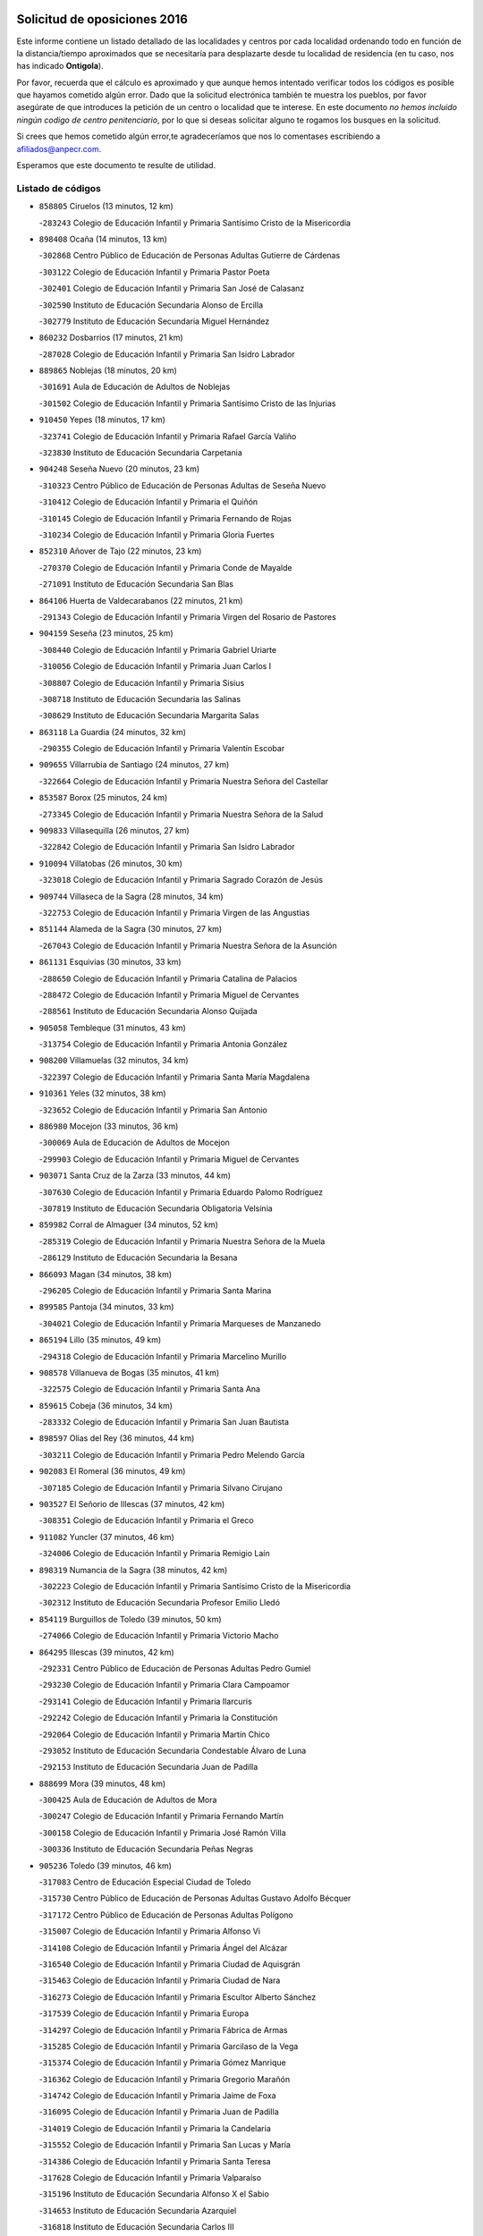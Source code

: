 

.. image:: logo.png
   :align: center

Solicitud de oposiciones 2016
======================================================

  
  
Este informe contiene un listado detallado de las localidades y centros por cada
localidad ordenando todo en función de la distancia/tiempo aproximados que se
necesitaría para desplazarte desde tu localidad de residencia (en tu caso,
nos has indicado **Ontigola**).

Por favor, recuerda que el cálculo es aproximado y que aunque hemos
intentado verificar todos los códigos es posible que hayamos cometido algún
error. Dado que la solicitud electrónica también te muestra los pueblos, por
favor asegúrate de que introduces la petición de un centro o localidad que
te interese. En este documento
*no hemos incluido ningún codigo de centro penitenciario*, por lo que si deseas
solicitar alguno te rogamos los busques en la solicitud.

Si crees que hemos cometido algún error,te agradeceríamos que nos lo comentases
escribiendo a afiliados@anpecr.com.

Esperamos que este documento te resulte de utilidad.



Listado de códigos
-------------------


- ``858805`` Ciruelos  (13 minutos, 12 km)

  -``283243`` Colegio de Educación Infantil y Primaria Santísimo Cristo de la Misericordia
    

- ``898408`` Ocaña  (14 minutos, 13 km)

  -``302868`` Centro Público de Educación de Personas Adultas Gutierre de Cárdenas
    

  -``303122`` Colegio de Educación Infantil y Primaria Pastor Poeta
    

  -``302401`` Colegio de Educación Infantil y Primaria San José de Calasanz
    

  -``302590`` Instituto de Educación Secundaria Alonso de Ercilla
    

  -``302779`` Instituto de Educación Secundaria Miguel Hernández
    

- ``860232`` Dosbarrios  (17 minutos, 21 km)

  -``287028`` Colegio de Educación Infantil y Primaria San Isidro Labrador
    

- ``889865`` Noblejas  (18 minutos, 20 km)

  -``301691`` Aula de Educación de Adultos de Noblejas
    

  -``301502`` Colegio de Educación Infantil y Primaria Santísimo Cristo de las Injurias
    

- ``910450`` Yepes  (18 minutos, 17 km)

  -``323741`` Colegio de Educación Infantil y Primaria Rafael García Valiño
    

  -``323830`` Instituto de Educación Secundaria Carpetania
    

- ``904248`` Seseña Nuevo  (20 minutos, 23 km)

  -``310323`` Centro Público de Educación de Personas Adultas de Seseña Nuevo
    

  -``310412`` Colegio de Educación Infantil y Primaria el Quiñón
    

  -``310145`` Colegio de Educación Infantil y Primaria Fernando de Rojas
    

  -``310234`` Colegio de Educación Infantil y Primaria Gloria Fuertes
    

- ``852310`` Añover de Tajo  (22 minutos, 23 km)

  -``270370`` Colegio de Educación Infantil y Primaria Conde de Mayalde
    

  -``271091`` Instituto de Educación Secundaria San Blas
    

- ``864106`` Huerta de Valdecarabanos  (22 minutos, 21 km)

  -``291343`` Colegio de Educación Infantil y Primaria Virgen del Rosario de Pastores
    

- ``904159`` Seseña  (23 minutos, 25 km)

  -``308440`` Colegio de Educación Infantil y Primaria Gabriel Uriarte
    

  -``310056`` Colegio de Educación Infantil y Primaria Juan Carlos I
    

  -``308807`` Colegio de Educación Infantil y Primaria Sisius
    

  -``308718`` Instituto de Educación Secundaria las Salinas
    

  -``308629`` Instituto de Educación Secundaria Margarita Salas
    

- ``863118`` La Guardia  (24 minutos, 32 km)

  -``290355`` Colegio de Educación Infantil y Primaria Valentín Escobar
    

- ``909655`` Villarrubia de Santiago  (24 minutos, 27 km)

  -``322664`` Colegio de Educación Infantil y Primaria Nuestra Señora del Castellar
    

- ``853587`` Borox  (25 minutos, 24 km)

  -``273345`` Colegio de Educación Infantil y Primaria Nuestra Señora de la Salud
    

- ``909833`` Villasequilla  (26 minutos, 27 km)

  -``322842`` Colegio de Educación Infantil y Primaria San Isidro Labrador
    

- ``910094`` Villatobas  (26 minutos, 30 km)

  -``323018`` Colegio de Educación Infantil y Primaria Sagrado Corazón de Jesús
    

- ``909744`` Villaseca de la Sagra  (28 minutos, 34 km)

  -``322753`` Colegio de Educación Infantil y Primaria Virgen de las Angustias
    

- ``851144`` Alameda de la Sagra  (30 minutos, 27 km)

  -``267043`` Colegio de Educación Infantil y Primaria Nuestra Señora de la Asunción
    

- ``861131`` Esquivias  (30 minutos, 33 km)

  -``288650`` Colegio de Educación Infantil y Primaria Catalina de Palacios
    

  -``288472`` Colegio de Educación Infantil y Primaria Miguel de Cervantes
    

  -``288561`` Instituto de Educación Secundaria Alonso Quijada
    

- ``905058`` Tembleque  (31 minutos, 43 km)

  -``313754`` Colegio de Educación Infantil y Primaria Antonia González
    

- ``908200`` Villamuelas  (32 minutos, 34 km)

  -``322397`` Colegio de Educación Infantil y Primaria Santa María Magdalena
    

- ``910361`` Yeles  (32 minutos, 38 km)

  -``323652`` Colegio de Educación Infantil y Primaria San Antonio
    

- ``886980`` Mocejon  (33 minutos, 36 km)

  -``300069`` Aula de Educación de Adultos de Mocejon
    

  -``299903`` Colegio de Educación Infantil y Primaria Miguel de Cervantes
    

- ``903071`` Santa Cruz de la Zarza  (33 minutos, 44 km)

  -``307630`` Colegio de Educación Infantil y Primaria Eduardo Palomo Rodríguez
    

  -``307819`` Instituto de Educación Secundaria Obligatoria Velsinia
    

- ``859982`` Corral de Almaguer  (34 minutos, 52 km)

  -``285319`` Colegio de Educación Infantil y Primaria Nuestra Señora de la Muela
    

  -``286129`` Instituto de Educación Secundaria la Besana
    

- ``866093`` Magan  (34 minutos, 38 km)

  -``296205`` Colegio de Educación Infantil y Primaria Santa Marina
    

- ``899585`` Pantoja  (34 minutos, 33 km)

  -``304021`` Colegio de Educación Infantil y Primaria Marqueses de Manzanedo
    

- ``865194`` Lillo  (35 minutos, 49 km)

  -``294318`` Colegio de Educación Infantil y Primaria Marcelino Murillo
    

- ``908578`` Villanueva de Bogas  (35 minutos, 41 km)

  -``322575`` Colegio de Educación Infantil y Primaria Santa Ana
    

- ``859615`` Cobeja  (36 minutos, 34 km)

  -``283332`` Colegio de Educación Infantil y Primaria San Juan Bautista
    

- ``898597`` Olias del Rey  (36 minutos, 44 km)

  -``303211`` Colegio de Educación Infantil y Primaria Pedro Melendo García
    

- ``902083`` El Romeral  (36 minutos, 49 km)

  -``307185`` Colegio de Educación Infantil y Primaria Silvano Cirujano
    

- ``903527`` El Señorio de Illescas  (37 minutos, 42 km)

  -``308351`` Colegio de Educación Infantil y Primaria el Greco
    

- ``911082`` Yuncler  (37 minutos, 46 km)

  -``324006`` Colegio de Educación Infantil y Primaria Remigio Laín
    

- ``898319`` Numancia de la Sagra  (38 minutos, 42 km)

  -``302223`` Colegio de Educación Infantil y Primaria Santísimo Cristo de la Misericordia
    

  -``302312`` Instituto de Educación Secundaria Profesor Emilio Lledó
    

- ``854119`` Burguillos de Toledo  (39 minutos, 50 km)

  -``274066`` Colegio de Educación Infantil y Primaria Victorio Macho
    

- ``864295`` Illescas  (39 minutos, 42 km)

  -``292331`` Centro Público de Educación de Personas Adultas Pedro Gumiel
    

  -``293230`` Colegio de Educación Infantil y Primaria Clara Campoamor
    

  -``293141`` Colegio de Educación Infantil y Primaria Ilarcuris
    

  -``292242`` Colegio de Educación Infantil y Primaria la Constitución
    

  -``292064`` Colegio de Educación Infantil y Primaria Martín Chico
    

  -``293052`` Instituto de Educación Secundaria Condestable Álvaro de Luna
    

  -``292153`` Instituto de Educación Secundaria Juan de Padilla
    

- ``888699`` Mora  (39 minutos, 48 km)

  -``300425`` Aula de Educación de Adultos de Mora
    

  -``300247`` Colegio de Educación Infantil y Primaria Fernando Martín
    

  -``300158`` Colegio de Educación Infantil y Primaria José Ramón Villa
    

  -``300336`` Instituto de Educación Secundaria Peñas Negras
    

- ``905236`` Toledo  (39 minutos, 46 km)

  -``317083`` Centro de Educación Especial Ciudad de Toledo
    

  -``315730`` Centro Público de Educación de Personas Adultas Gustavo Adolfo Bécquer
    

  -``317172`` Centro Público de Educación de Personas Adultas Polígono
    

  -``315007`` Colegio de Educación Infantil y Primaria Alfonso Vi
    

  -``314108`` Colegio de Educación Infantil y Primaria Ángel del Alcázar
    

  -``316540`` Colegio de Educación Infantil y Primaria Ciudad de Aquisgrán
    

  -``315463`` Colegio de Educación Infantil y Primaria Ciudad de Nara
    

  -``316273`` Colegio de Educación Infantil y Primaria Escultor Alberto Sánchez
    

  -``317539`` Colegio de Educación Infantil y Primaria Europa
    

  -``314297`` Colegio de Educación Infantil y Primaria Fábrica de Armas
    

  -``315285`` Colegio de Educación Infantil y Primaria Garcilaso de la Vega
    

  -``315374`` Colegio de Educación Infantil y Primaria Gómez Manrique
    

  -``316362`` Colegio de Educación Infantil y Primaria Gregorio Marañón
    

  -``314742`` Colegio de Educación Infantil y Primaria Jaime de Foxa
    

  -``316095`` Colegio de Educación Infantil y Primaria Juan de Padilla
    

  -``314019`` Colegio de Educación Infantil y Primaria la Candelaria
    

  -``315552`` Colegio de Educación Infantil y Primaria San Lucas y María
    

  -``314386`` Colegio de Educación Infantil y Primaria Santa Teresa
    

  -``317628`` Colegio de Educación Infantil y Primaria Valparaíso
    

  -``315196`` Instituto de Educación Secundaria Alfonso X el Sabio
    

  -``314653`` Instituto de Educación Secundaria Azarquiel
    

  -``316818`` Instituto de Educación Secundaria Carlos III
    

  -``314564`` Instituto de Educación Secundaria el Greco
    

  -``315641`` Instituto de Educación Secundaria Juanelo Turriano
    

  -``317261`` Instituto de Educación Secundaria María Pacheco
    

  -``317350`` Instituto de Educación Secundaria Obligatoria Princesa Galiana
    

  -``316451`` Instituto de Educación Secundaria Sefarad
    

  -``314475`` Instituto de Educación Secundaria Universidad Laboral
    

- ``905325`` La Torre de Esteban Hambran  (39 minutos, 46 km)

  -``317717`` Colegio de Educación Infantil y Primaria Juan Aguado
    

- ``907490`` Villaluenga de la Sagra  (39 minutos, 46 km)

  -``321765`` Colegio de Educación Infantil y Primaria Juan Palarea
    

  -``321854`` Instituto de Educación Secundaria Castillo del Águila
    

- ``888788`` Nambroca  (40 minutos, 52 km)

  -``300514`` Colegio de Educación Infantil y Primaria la Fuente
    

- ``906046`` Turleque  (40 minutos, 58 km)

  -``318616`` Colegio de Educación Infantil y Primaria Fernán González
    

- ``911260`` Yuncos  (40 minutos, 44 km)

  -``324462`` Colegio de Educación Infantil y Primaria Guillermo Plaza
    

  -``324284`` Colegio de Educación Infantil y Primaria Nuestra Señora del Consuelo
    

  -``324551`` Colegio de Educación Infantil y Primaria Villa de Yuncos
    

  -``324373`` Instituto de Educación Secundaria la Cañuela
    

- ``854486`` Cabezamesada  (41 minutos, 62 km)

  -``274333`` Colegio de Educación Infantil y Primaria Alonso de Cárdenas
    

- ``859704`` Cobisa  (41 minutos, 53 km)

  -``284053`` Colegio de Educación Infantil y Primaria Cardenal Tavera
    

  -``284142`` Colegio de Educación Infantil y Primaria Gloria Fuertes
    

- ``853309`` Bargas  (42 minutos, 51 km)

  -``272357`` Colegio de Educación Infantil y Primaria Santísimo Cristo de la Sala
    

  -``273078`` Instituto de Educación Secundaria Julio Verne
    

- ``854397`` Cabañas de la Sagra  (42 minutos, 46 km)

  -``274244`` Colegio de Educación Infantil y Primaria San Isidro Labrador
    

- ``867170`` Mascaraque  (42 minutos, 52 km)

  -``297382`` Colegio de Educación Infantil y Primaria Juan de Padilla
    

- ``899763`` Las Perdices  (42 minutos, 51 km)

  -``304399`` Colegio de Educación Infantil y Primaria Pintor Tomás Camarero
    

- ``838731`` Tarancon  (43 minutos, 59 km)

  -``227173`` Centro Público de Educación de Personas Adultas Altomira
    

  -``227084`` Colegio de Educación Infantil y Primaria Duque de Riánsares
    

  -``227262`` Colegio de Educación Infantil y Primaria Gloria Fuertes
    

  -``227351`` Instituto de Educación Secundaria la Hontanilla
    

- ``857450`` Cedillo del Condado  (43 minutos, 51 km)

  -``282344`` Colegio de Educación Infantil y Primaria Nuestra Señora de la Natividad
    

- ``906135`` Ugena  (43 minutos, 46 km)

  -``318705`` Colegio de Educación Infantil y Primaria Miguel de Cervantes
    

  -``318894`` Colegio de Educación Infantil y Primaria Tres Torres
    

- ``911171`` Yunclillos  (43 minutos, 48 km)

  -``324195`` Colegio de Educación Infantil y Primaria Nuestra Señora de la Salud
    

- ``833324`` Fuente de Pedro Naharro  (44 minutos, 66 km)

  -``220780`` Colegio Rural Agrupado Retama
    

- ``855474`` Camarenilla  (44 minutos, 56 km)

  -``277030`` Colegio de Educación Infantil y Primaria Nuestra Señora del Rosario
    

- ``865372`` Madridejos  (44 minutos, 69 km)

  -``296027`` Aula de Educación de Adultos de Madridejos
    

  -``296116`` Centro de Educación Especial Mingoliva
    

  -``295128`` Colegio de Educación Infantil y Primaria Garcilaso de la Vega
    

  -``295306`` Colegio de Educación Infantil y Primaria Santa Ana
    

  -``295217`` Instituto de Educación Secundaria Valdehierro
    

- ``899496`` Palomeque  (44 minutos, 58 km)

  -``303856`` Colegio de Educación Infantil y Primaria San Juan Bautista
    

- ``856373`` Carranque  (45 minutos, 48 km)

  -``280279`` Colegio de Educación Infantil y Primaria Guadarrama
    

  -``281089`` Colegio de Educación Infantil y Primaria Villa de Materno
    

  -``280368`` Instituto de Educación Secundaria Libertad
    

- ``865283`` Lominchar  (45 minutos, 55 km)

  -``295039`` Colegio de Educación Infantil y Primaria Ramón y Cajal
    

- ``901451`` Recas  (45 minutos, 54 km)

  -``306731`` Colegio de Educación Infantil y Primaria Cesar Cabañas Caballero
    

  -``306820`` Instituto de Educación Secundaria Arcipreste de Canales
    

- ``907212`` Villacañas  (45 minutos, 61 km)

  -``321498`` Aula de Educación de Adultos de Villacañas
    

  -``321031`` Colegio de Educación Infantil y Primaria Santa Bárbara
    

  -``321309`` Instituto de Educación Secundaria Enrique de Arfe
    

  -``321120`` Instituto de Educación Secundaria Garcilaso de la Vega
    

- ``853031`` Arges  (46 minutos, 57 km)

  -``272179`` Colegio de Educación Infantil y Primaria Miguel de Cervantes
    

  -``271369`` Colegio de Educación Infantil y Primaria Tirso de Molina
    

- ``866271`` Manzaneque  (46 minutos, 54 km)

  -``297015`` Colegio de Educación Infantil y Primaria Álvarez de Toledo
    

- ``908111`` Villaminaya  (46 minutos, 57 km)

  -``322208`` Colegio de Educación Infantil y Primaria Santo Domingo de Silos
    

- ``910183`` El Viso de San Juan  (46 minutos, 55 km)

  -``323107`` Colegio de Educación Infantil y Primaria Fernando de Alarcón
    

  -``323296`` Colegio de Educación Infantil y Primaria Miguel Delibes
    

- ``851055`` Ajofrin  (47 minutos, 60 km)

  -``266322`` Colegio de Educación Infantil y Primaria Jacinto Guerrero
    

- ``852132`` Almonacid de Toledo  (47 minutos, 58 km)

  -``270192`` Colegio de Educación Infantil y Primaria Virgen de la Oliva
    

- ``856006`` Camuñas  (47 minutos, 75 km)

  -``277308`` Colegio de Educación Infantil y Primaria Cardenal Cisneros
    

- ``908022`` Villamiel de Toledo  (47 minutos, 62 km)

  -``322119`` Colegio de Educación Infantil y Primaria Nuestra Señora de la Redonda
    

- ``852599`` Arcicollar  (48 minutos, 62 km)

  -``271180`` Colegio de Educación Infantil y Primaria San Blas
    

- ``865005`` Layos  (48 minutos, 60 km)

  -``294229`` Colegio de Educación Infantil y Primaria María Magdalena
    

- ``901540`` Rielves  (48 minutos, 64 km)

  -``307096`` Colegio de Educación Infantil y Primaria Maximina Felisa Gómez Aguero
    

- ``831259`` Barajas de Melo  (49 minutos, 77 km)

  -``214667`` Colegio Rural Agrupado Fermín Caballero
    

- ``858716`` Chozas de Canales  (49 minutos, 64 km)

  -``283154`` Colegio de Educación Infantil y Primaria Santa María Magdalena
    

- ``863029`` Guadamur  (49 minutos, 64 km)

  -``290266`` Colegio de Educación Infantil y Primaria Nuestra Señora de la Natividad
    

- ``834134`` Horcajo de Santiago  (50 minutos, 71 km)

  -``221312`` Aula de Educación de Adultos de Horcajo de Santiago
    

  -``221223`` Colegio de Educación Infantil y Primaria José Montalvo
    

  -``221401`` Instituto de Educación Secundaria Orden de Santiago
    

- ``837298`` Saelices  (50 minutos, 79 km)

  -``226185`` Colegio Rural Agrupado Segóbriga
    

- ``859893`` Consuegra  (50 minutos, 79 km)

  -``285130`` Centro Público de Educación de Personas Adultas Castillo de Consuegra
    

  -``284320`` Colegio de Educación Infantil y Primaria Miguel de Cervantes
    

  -``284231`` Colegio de Educación Infantil y Primaria Santísimo Cristo de la Vera Cruz
    

  -``285041`` Instituto de Educación Secundaria Consaburum
    

- ``869602`` Mazarambroz  (50 minutos, 63 km)

  -``298648`` Colegio de Educación Infantil y Primaria Nuestra Señora del Sagrario
    

- ``899218`` Orgaz  (50 minutos, 60 km)

  -``303589`` Colegio de Educación Infantil y Primaria Conde de Orgaz
    

- ``907123`` La Villa de Don Fadrique  (50 minutos, 72 km)

  -``320866`` Colegio de Educación Infantil y Primaria Ramón y Cajal
    

  -``320955`` Instituto de Educación Secundaria Obligatoria Leonor de Guzmán
    

- ``864017`` Huecas  (51 minutos, 68 km)

  -``291254`` Colegio de Educación Infantil y Primaria Gregorio Marañón
    

- ``901184`` Quintanar de la Orden  (51 minutos, 78 km)

  -``306375`` Centro Público de Educación de Personas Adultas Luis Vives
    

  -``306464`` Colegio de Educación Infantil y Primaria Antonio Machado
    

  -``306008`` Colegio de Educación Infantil y Primaria Cristóbal Colón
    

  -``306286`` Instituto de Educación Secundaria Alonso Quijano
    

  -``306197`` Instituto de Educación Secundaria Infante Don Fadrique
    

- ``904337`` Sonseca  (51 minutos, 66 km)

  -``310879`` Centro Público de Educación de Personas Adultas Cum Laude
    

  -``310968`` Colegio de Educación Infantil y Primaria Peñamiel
    

  -``310501`` Colegio de Educación Infantil y Primaria San Juan Evangelista
    

  -``310690`` Instituto de Educación Secundaria la Sisla
    

- ``832425`` Carrascosa del Campo  (52 minutos, 85 km)

  -``216009`` Aula de Educación de Adultos de Carrascosa del Campo
    

- ``853120`` Barcience  (52 minutos, 71 km)

  -``272268`` Colegio de Educación Infantil y Primaria Santa María la Blanca
    

- ``855385`` Camarena  (52 minutos, 66 km)

  -``276131`` Colegio de Educación Infantil y Primaria Alonso Rodríguez
    

  -``276042`` Colegio de Educación Infantil y Primaria María del Mar
    

  -``276220`` Instituto de Educación Secundaria Blas de Prado
    

- ``857094`` Casarrubios del Monte  (52 minutos, 70 km)

  -``281356`` Colegio de Educación Infantil y Primaria San Juan de Dios
    

- ``879967`` Miguel Esteban  (52 minutos, 84 km)

  -``299725`` Colegio de Educación Infantil y Primaria Cervantes
    

  -``299814`` Instituto de Educación Secundaria Obligatoria Juan Patiño Torres
    

- ``899852`` Polan  (52 minutos, 66 km)

  -``304577`` Aula de Educación de Adultos de Polan
    

  -``304488`` Colegio de Educación Infantil y Primaria José María Corcuera
    

- ``905414`` Torrijos  (52 minutos, 74 km)

  -``318349`` Centro Público de Educación de Personas Adultas Teresa Enríquez
    

  -``318438`` Colegio de Educación Infantil y Primaria Lazarillo de Tormes
    

  -``317806`` Colegio de Educación Infantil y Primaria Villa de Torrijos
    

  -``318071`` Instituto de Educación Secundaria Alonso de Covarrubias
    

  -``318160`` Instituto de Educación Secundaria Juan de Padilla
    

- ``907034`` Las Ventas de Retamosa  (52 minutos, 72 km)

  -``320777`` Colegio de Educación Infantil y Primaria Santiago Paniego
    

- ``908489`` Villanueva de Alcardete  (52 minutos, 72 km)

  -``322486`` Colegio de Educación Infantil y Primaria Nuestra Señora de la Piedad
    

- ``855107`` Calypo Fado  (53 minutos, 79 km)

  -``275232`` Colegio de Educación Infantil y Primaria Calypo
    

- ``900196`` La Puebla de Almoradiel  (54 minutos, 82 km)

  -``305109`` Aula de Educación de Adultos de Puebla de Almoradiel (La)
    

  -``304755`` Colegio de Educación Infantil y Primaria Ramón y Cajal
    

  -``304844`` Instituto de Educación Secundaria Aldonza Lorenzo
    

- ``903438`` Santo Domingo-Caudilla  (54 minutos, 79 km)

  -``308262`` Colegio de Educación Infantil y Primaria Santa Ana
    

- ``906313`` Valmojado  (54 minutos, 73 km)

  -``320310`` Aula de Educación de Adultos de Valmojado
    

  -``320132`` Colegio de Educación Infantil y Primaria Santo Domingo de Guzmán
    

  -``320221`` Instituto de Educación Secundaria Cañada Real
    

- ``835300`` Mota del Cuervo  (55 minutos, 96 km)

  -``223666`` Aula de Educación de Adultos de Mota del Cuervo
    

  -``223844`` Colegio de Educación Infantil y Primaria Santa Rita
    

  -``223577`` Colegio de Educación Infantil y Primaria Virgen de Manjavacas
    

  -``223755`` Instituto de Educación Secundaria Julián Zarco
    

- ``861220`` Fuensalida  (55 minutos, 73 km)

  -``289649`` Aula de Educación de Adultos de Fuensalida
    

  -``289738`` Colegio de Educación Infantil y Primaria Condes de Fuensalida
    

  -``288839`` Colegio de Educación Infantil y Primaria Tomás Romojaro
    

  -``289460`` Instituto de Educación Secundaria Aldebarán
    

- ``905147`` El Toboso  (55 minutos, 87 km)

  -``313843`` Colegio de Educación Infantil y Primaria Miguel de Cervantes
    

- ``907301`` Villafranca de los Caballeros  (55 minutos, 82 km)

  -``321587`` Colegio de Educación Infantil y Primaria Miguel de Cervantes
    

  -``321676`` Instituto de Educación Secundaria Obligatoria la Falcata
    

- ``820362`` Herencia  (56 minutos, 91 km)

  -``155350`` Aula de Educación de Adultos de Herencia
    

  -``155172`` Colegio de Educación Infantil y Primaria Carrasco Alcalde
    

  -``155261`` Instituto de Educación Secundaria Hermógenes Rodríguez
    

- ``851233`` Albarreal de Tajo  (56 minutos, 76 km)

  -``267132`` Colegio de Educación Infantil y Primaria Benjamín Escalonilla
    

- ``862308`` Gerindote  (56 minutos, 77 km)

  -``290177`` Colegio de Educación Infantil y Primaria San José
    

- ``910272`` Los Yebenes  (56 minutos, 65 km)

  -``323563`` Aula de Educación de Adultos de Yebenes (Los)
    

  -``323385`` Colegio de Educación Infantil y Primaria San José de Calasanz
    

  -``323474`` Instituto de Educación Secundaria Guadalerzas
    

- ``898130`` Noves  (57 minutos, 79 km)

  -``302134`` Colegio de Educación Infantil y Primaria Nuestra Señora de la Monjia
    

- ``851411`` Alcabon  (58 minutos, 82 km)

  -``267310`` Colegio de Educación Infantil y Primaria Nuestra Señora de la Aurora
    

- ``889954`` Noez  (58 minutos, 73 km)

  -``301780`` Colegio de Educación Infantil y Primaria Santísimo Cristo de la Salud
    

- ``900007`` Portillo de Toledo  (58 minutos, 75 km)

  -``304666`` Colegio de Educación Infantil y Primaria Conde de Ruiseñada
    

- ``841068`` Villamayor de Santiago  (59 minutos, 83 km)

  -``230400`` Aula de Educación de Adultos de Villamayor de Santiago
    

  -``230311`` Colegio de Educación Infantil y Primaria Gúzquez
    

  -``230689`` Instituto de Educación Secundaria Obligatoria Ítaca
    

- ``861042`` Escalonilla  (59 minutos, 82 km)

  -``287395`` Colegio de Educación Infantil y Primaria Sagrados Corazones
    

- ``900552`` Pulgar  (59 minutos, 73 km)

  -``305743`` Colegio de Educación Infantil y Primaria Nuestra Señora de la Blanca
    

- ``815326`` Arenas de San Juan  (1h, 99 km)

  -``143387`` Colegio Rural Agrupado de Arenas de San Juan
    

- ``830260`` Villarta de San Juan  (1h, 97 km)

  -``199828`` Colegio de Educación Infantil y Primaria Nuestra Señora de la Paz
    

- ``834223`` Huete  (1h, 97 km)

  -``221868`` Aula de Educación de Adultos de Huete
    

  -``221779`` Colegio Rural Agrupado Campos de la Alcarria
    

  -``221590`` Instituto de Educación Secundaria Obligatoria Ciudad de Luna
    

- ``854208`` Burujon  (1h, 83 km)

  -``274155`` Colegio de Educación Infantil y Primaria Juan XXIII
    

- ``866360`` Maqueda  (1h, 86 km)

  -``297104`` Colegio de Educación Infantil y Primaria Don Álvaro de Luna
    

- ``901095`` Quero  (1h, 83 km)

  -``305832`` Colegio de Educación Infantil y Primaria Santiago Cabañas
    

- ``813439`` Alcazar de San Juan  (1h 1min, 102 km)

  -``137808`` Centro Público de Educación de Personas Adultas Enrique Tierno Galván
    

  -``137719`` Colegio de Educación Infantil y Primaria Alces
    

  -``137085`` Colegio de Educación Infantil y Primaria el Santo
    

  -``140223`` Colegio de Educación Infantil y Primaria Gloria Fuertes
    

  -``140401`` Colegio de Educación Infantil y Primaria Jardín de Arena
    

  -``137263`` Colegio de Educación Infantil y Primaria Jesús Ruiz de la Fuente
    

  -``137174`` Colegio de Educación Infantil y Primaria Juan de Austria
    

  -``139973`` Colegio de Educación Infantil y Primaria Pablo Ruiz Picasso
    

  -``137352`` Colegio de Educación Infantil y Primaria Santa Clara
    

  -``137530`` Instituto de Educación Secundaria Juan Bosco
    

  -``140045`` Instituto de Educación Secundaria María Zambrano
    

  -``137441`` Instituto de Educación Secundaria Miguel de Cervantes Saavedra
    

- ``862030`` Galvez  (1h 1min, 80 km)

  -``289827`` Colegio de Educación Infantil y Primaria San Juan de la Cruz
    

  -``289916`` Instituto de Educación Secundaria Montes de Toledo
    

- ``901273`` Quismondo  (1h 1min, 92 km)

  -``306553`` Colegio de Educación Infantil y Primaria Pedro Zamorano
    

- ``903160`` Santa Cruz del Retamar  (1h 1min, 87 km)

  -``308084`` Colegio de Educación Infantil y Primaria Nuestra Señora de la Paz
    

- ``905503`` Totanes  (1h 1min, 79 km)

  -``318527`` Colegio de Educación Infantil y Primaria Inmaculada Concepción
    

- ``906224`` Urda  (1h 1min, 93 km)

  -``320043`` Colegio de Educación Infantil y Primaria Santo Cristo
    

- ``860054`` Cuerva  (1h 2min, 80 km)

  -``286218`` Colegio de Educación Infantil y Primaria Soledad Alonso Dorado
    

- ``879878`` Mentrida  (1h 2min, 85 km)

  -``299547`` Colegio de Educación Infantil y Primaria Luis Solana
    

  -``299636`` Instituto de Educación Secundaria Antonio Jiménez-Landi
    

- ``903349`` Santa Olalla  (1h 2min, 90 km)

  -``308173`` Colegio de Educación Infantil y Primaria Nuestra Señora de la Piedad
    

- ``867081`` Marjaliza  (1h 3min, 75 km)

  -``297293`` Colegio de Educación Infantil y Primaria San Juan
    

- ``821172`` Llanos del Caudillo  (1h 4min, 112 km)

  -``156071`` Colegio de Educación Infantil y Primaria el Oasis
    

- ``833502`` Los Hinojosos  (1h 4min, 109 km)

  -``221045`` Colegio Rural Agrupado Airén
    

- ``836021`` Palomares del Campo  (1h 4min, 102 km)

  -``224565`` Colegio Rural Agrupado San José de Calasanz
    

- ``856195`` Carmena  (1h 4min, 87 km)

  -``279929`` Colegio de Educación Infantil y Primaria Cristo de la Cueva
    

- ``841335`` Villares del Saz  (1h 5min, 108 km)

  -``231121`` Colegio Rural Agrupado el Quijote
    

  -``231032`` Instituto de Educación Secundaria los Sauces
    

- ``822527`` Pedro Muñoz  (1h 6min, 101 km)

  -``164082`` Aula de Educación de Adultos de Pedro Muñoz
    

  -``164171`` Colegio de Educación Infantil y Primaria Hospitalillo
    

  -``163272`` Colegio de Educación Infantil y Primaria Maestro Juan de Ávila
    

  -``163094`` Colegio de Educación Infantil y Primaria María Luisa Cañas
    

  -``163183`` Colegio de Educación Infantil y Primaria Nuestra Señora de los Ángeles
    

  -``163361`` Instituto de Educación Secundaria Isabel Martínez Buendía
    

- ``836110`` El Pedernoso  (1h 6min, 115 km)

  -``224654`` Colegio de Educación Infantil y Primaria Juan Gualberto Avilés
    

- ``842501`` Azuqueca de Henares  (1h 6min, 97 km)

  -``241575`` Centro Público de Educación de Personas Adultas Clara Campoamor
    

  -``242107`` Colegio de Educación Infantil y Primaria la Espiga
    

  -``242018`` Colegio de Educación Infantil y Primaria la Paloma
    

  -``241119`` Colegio de Educación Infantil y Primaria la Paz
    

  -``241664`` Colegio de Educación Infantil y Primaria Maestra Plácida Herranz
    

  -``241842`` Colegio de Educación Infantil y Primaria Siglo XXI
    

  -``241208`` Colegio de Educación Infantil y Primaria Virgen de la Soledad
    

  -``241397`` Instituto de Educación Secundaria Arcipreste de Hita
    

  -``241753`` Instituto de Educación Secundaria Profesor Domínguez Ortiz
    

  -``241486`` Instituto de Educación Secundaria San Isidro
    

- ``900285`` La Puebla de Montalban  (1h 6min, 87 km)

  -``305476`` Aula de Educación de Adultos de Puebla de Montalban (La)
    

  -``305298`` Colegio de Educación Infantil y Primaria Fernando de Rojas
    

  -``305387`` Instituto de Educación Secundaria Juan de Lucena
    

- ``817035`` Campo de Criptana  (1h 7min, 111 km)

  -``146807`` Aula de Educación de Adultos de Campo de Criptana
    

  -``146629`` Colegio de Educación Infantil y Primaria Domingo Miras
    

  -``146351`` Colegio de Educación Infantil y Primaria Sagrado Corazón
    

  -``146262`` Colegio de Educación Infantil y Primaria Virgen de Criptana
    

  -``146173`` Colegio de Educación Infantil y Primaria Virgen de la Paz
    

  -``146440`` Instituto de Educación Secundaria Isabel Perillán y Quirós
    

- ``831348`` Belmonte  (1h 7min, 116 km)

  -``214756`` Colegio de Educación Infantil y Primaria Fray Luis de León
    

  -``214845`` Instituto de Educación Secundaria San Juan del Castillo
    

- ``842145`` Alovera  (1h 7min, 103 km)

  -``240676`` Aula de Educación de Adultos de Alovera
    

  -``240587`` Colegio de Educación Infantil y Primaria Campiña Verde
    

  -``240309`` Colegio de Educación Infantil y Primaria Parque Vallejo
    

  -``240120`` Colegio de Educación Infantil y Primaria Virgen de la Paz
    

  -``240498`` Instituto de Educación Secundaria Carmen Burgos de Seguí
    

- ``906591`` Las Ventas con Peña Aguilera  (1h 7min, 87 km)

  -``320688`` Colegio de Educación Infantil y Primaria Nuestra Señora del Águila
    

- ``818023`` Cinco Casas  (1h 8min, 114 km)

  -``147617`` Colegio Rural Agrupado Alciares
    

- ``847463`` Quer  (1h 8min, 104 km)

  -``252828`` Colegio de Educación Infantil y Primaria Villa de Quer
    

- ``850334`` Villanueva de la Torre  (1h 8min, 103 km)

  -``255347`` Colegio de Educación Infantil y Primaria Gloria Fuertes
    

  -``255258`` Colegio de Educación Infantil y Primaria Paco Rabal
    

  -``255436`` Instituto de Educación Secundaria Newton-Salas
    

- ``856551`` El Casar de Escalona  (1h 8min, 101 km)

  -``281267`` Colegio de Educación Infantil y Primaria Nuestra Señora de Hortum Sancho
    

- ``863396`` Hormigos  (1h 8min, 97 km)

  -``291165`` Colegio de Educación Infantil y Primaria Virgen de la Higuera
    

- ``879789`` Menasalbas  (1h 8min, 87 km)

  -``299458`` Colegio de Educación Infantil y Primaria Nuestra Señora de Fátima
    

- ``835033`` Las Mesas  (1h 9min, 115 km)

  -``222856`` Aula de Educación de Adultos de Mesas (Las)
    

  -``222767`` Colegio de Educación Infantil y Primaria Hermanos Amorós Fernández
    

  -``223021`` Instituto de Educación Secundaria Obligatoria de Mesas (Las)
    

- ``836399`` Las Pedroñeras  (1h 9min, 118 km)

  -``225008`` Aula de Educación de Adultos de Pedroñeras (Las)
    

  -``224743`` Colegio de Educación Infantil y Primaria Adolfo Martínez Chicano
    

  -``224832`` Instituto de Educación Secundaria Fray Luis de León
    

- ``841424`` Albalate de Zorita  (1h 9min, 101 km)

  -``237616`` Aula de Educación de Adultos de Albalate de Zorita
    

  -``237705`` Colegio Rural Agrupado la Colmena
    

- ``849806`` Torrejon del Rey  (1h 9min, 100 km)

  -``254359`` Colegio de Educación Infantil y Primaria Virgen de las Candelas
    

- ``854575`` Calalberche  (1h 9min, 90 km)

  -``275054`` Colegio de Educación Infantil y Primaria Ribera del Alberche
    

- ``860143`` Domingo Perez  (1h 9min, 102 km)

  -``286307`` Colegio Rural Agrupado Campos de Castilla
    

- ``867359`` La Mata  (1h 9min, 92 km)

  -``298559`` Colegio de Educación Infantil y Primaria Severo Ochoa
    

- ``830171`` Villarrubia de los Ojos  (1h 10min, 104 km)

  -``199739`` Aula de Educación de Adultos de Villarrubia de los Ojos
    

  -``198740`` Colegio de Educación Infantil y Primaria Rufino Blanco
    

  -``199461`` Colegio de Educación Infantil y Primaria Virgen de la Sierra
    

  -``199550`` Instituto de Educación Secundaria Guadiana
    

- ``843133`` Cabanillas del Campo  (1h 10min, 107 km)

  -``242830`` Colegio de Educación Infantil y Primaria la Senda
    

  -``242741`` Colegio de Educación Infantil y Primaria los Olivos
    

  -``242563`` Colegio de Educación Infantil y Primaria San Blas
    

  -``242652`` Instituto de Educación Secundaria Ana María Matute
    

- ``843400`` Chiloeches  (1h 10min, 106 km)

  -``243551`` Colegio de Educación Infantil y Primaria José Inglés
    

  -``243640`` Instituto de Educación Secundaria Peñalba
    

- ``856284`` El Carpio de Tajo  (1h 10min, 95 km)

  -``280090`` Colegio de Educación Infantil y Primaria Nuestra Señora de Ronda
    

- ``847374`` Pozo de Guadalajara  (1h 11min, 104 km)

  -``252739`` Colegio de Educación Infantil y Primaria Santa Brígida
    

- ``856462`` Carriches  (1h 11min, 93 km)

  -``281178`` Colegio de Educación Infantil y Primaria Doctor Cesar González Gómez
    

- ``860321`` Escalona  (1h 11min, 99 km)

  -``287117`` Colegio de Educación Infantil y Primaria Inmaculada Concepción
    

  -``287206`` Instituto de Educación Secundaria Lazarillo de Tormes
    

- ``902172`` San Martin de Montalban  (1h 11min, 93 km)

  -``307274`` Colegio de Educación Infantil y Primaria Santísimo Cristo de la Luz
    

- ``842234`` La Arboleda  (1h 12min, 110 km)

  -``240765`` Colegio de Educación Infantil y Primaria la Arboleda de Pioz
    

- ``842323`` Los Arenales  (1h 12min, 110 km)

  -``240854`` Colegio de Educación Infantil y Primaria María Montessori
    

- ``845020`` Guadalajara  (1h 12min, 110 km)

  -``245716`` Centro de Educación Especial Virgen del Amparo
    

  -``246615`` Centro Público de Educación de Personas Adultas Río Sorbe
    

  -``244639`` Colegio de Educación Infantil y Primaria Alcarria
    

  -``245805`` Colegio de Educación Infantil y Primaria Alvar Fáñez de Minaya
    

  -``246437`` Colegio de Educación Infantil y Primaria Badiel
    

  -``246070`` Colegio de Educación Infantil y Primaria Balconcillo
    

  -``244728`` Colegio de Educación Infantil y Primaria Cardenal Mendoza
    

  -``246259`` Colegio de Educación Infantil y Primaria el Doncel
    

  -``245082`` Colegio de Educación Infantil y Primaria Isidro Almazán
    

  -``247514`` Colegio de Educación Infantil y Primaria las Lomas
    

  -``246526`` Colegio de Educación Infantil y Primaria Ocejón
    

  -``247792`` Colegio de Educación Infantil y Primaria Parque de la Muñeca
    

  -``245171`` Colegio de Educación Infantil y Primaria Pedro Sanz Vázquez
    

  -``247158`` Colegio de Educación Infantil y Primaria Río Henares
    

  -``246704`` Colegio de Educación Infantil y Primaria Río Tajo
    

  -``245260`` Colegio de Educación Infantil y Primaria Rufino Blanco
    

  -``244817`` Colegio de Educación Infantil y Primaria San Pedro Apóstol
    

  -``247425`` Instituto de Educación Secundaria Aguas Vivas
    

  -``245627`` Instituto de Educación Secundaria Antonio Buero Vallejo
    

  -``245449`` Instituto de Educación Secundaria Brianda de Mendoza
    

  -``246348`` Instituto de Educación Secundaria Castilla
    

  -``247336`` Instituto de Educación Secundaria José Luis Sampedro
    

  -``246893`` Instituto de Educación Secundaria Liceo Caracense
    

  -``245538`` Instituto de Educación Secundaria Luis de Lucena
    

- ``821539`` Manzanares  (1h 13min, 124 km)

  -``157426`` Centro Público de Educación de Personas Adultas San Blas
    

  -``156894`` Colegio de Educación Infantil y Primaria Altagracia
    

  -``156705`` Colegio de Educación Infantil y Primaria Divina Pastora
    

  -``157515`` Colegio de Educación Infantil y Primaria Enrique Tierno Galván
    

  -``157337`` Colegio de Educación Infantil y Primaria la Candelaria
    

  -``157248`` Instituto de Educación Secundaria Azuer
    

  -``157159`` Instituto de Educación Secundaria Pedro Álvarez Sotomayor
    

- ``844210`` El Coto  (1h 13min, 108 km)

  -``244272`` Colegio de Educación Infantil y Primaria el Coto
    

- ``857272`` Cazalegas  (1h 13min, 113 km)

  -``282077`` Colegio de Educación Infantil y Primaria Miguel de Cervantes
    

- ``858627`` Los Cerralbos  (1h 13min, 112 km)

  -``283065`` Colegio Rural Agrupado Entrerríos
    

- ``840169`` Villaescusa de Haro  (1h 14min, 122 km)

  -``227807`` Colegio Rural Agrupado Alonso Quijano
    

- ``844588`` Galapagos  (1h 14min, 107 km)

  -``244450`` Colegio de Educación Infantil y Primaria Clara Sánchez
    

- ``845487`` Iriepal  (1h 14min, 115 km)

  -``250396`` Colegio Rural Agrupado Francisco Ibáñez
    

- ``846297`` Marchamalo  (1h 14min, 113 km)

  -``251106`` Aula de Educación de Adultos de Marchamalo
    

  -``250841`` Colegio de Educación Infantil y Primaria Cristo de la Esperanza
    

  -``251017`` Colegio de Educación Infantil y Primaria Maestra Teodora
    

  -``250930`` Instituto de Educación Secundaria Alejo Vera
    

- ``846564`` Parque de las Castillas  (1h 14min, 100 km)

  -``252005`` Colegio de Educación Infantil y Primaria las Castillas
    

- ``847196`` Pioz  (1h 14min, 108 km)

  -``252461`` Colegio de Educación Infantil y Primaria Castillo de Pioz
    

- ``852221`` Almorox  (1h 14min, 106 km)

  -``270281`` Colegio de Educación Infantil y Primaria Silvano Cirujano
    

- ``843222`` El Casar  (1h 15min, 109 km)

  -``243195`` Aula de Educación de Adultos de Casar (El)
    

  -``243006`` Colegio de Educación Infantil y Primaria Maestros del Casar
    

  -``243284`` Instituto de Educación Secundaria Campiña Alta
    

  -``243373`` Instituto de Educación Secundaria Juan García Valdemora
    

- ``849995`` Tortola de Henares  (1h 15min, 124 km)

  -``254448`` Colegio de Educación Infantil y Primaria Sagrado Corazón de Jesús
    

- ``888966`` Navahermosa  (1h 15min, 99 km)

  -``300970`` Centro Público de Educación de Personas Adultas la Raña
    

  -``300792`` Colegio de Educación Infantil y Primaria San Miguel Arcángel
    

  -``300881`` Instituto de Educación Secundaria Obligatoria Manuel de Guzmán
    

- ``836577`` El Provencio  (1h 16min, 131 km)

  -``225553`` Aula de Educación de Adultos de Provencio (El)
    

  -``225375`` Colegio de Educación Infantil y Primaria Infanta Cristina
    

  -``225464`` Instituto de Educación Secundaria Obligatoria Tomás de la Fuente Jurado
    

- ``837476`` San Lorenzo de la Parrilla  (1h 16min, 122 km)

  -``226541`` Colegio Rural Agrupado Gloria Fuertes
    

- ``866182`` Malpica de Tajo  (1h 16min, 104 km)

  -``296394`` Colegio de Educación Infantil y Primaria Fulgencio Sánchez Cabezudo
    

- ``815415`` Argamasilla de Alba  (1h 17min, 127 km)

  -``143743`` Aula de Educación de Adultos de Argamasilla de Alba
    

  -``143654`` Colegio de Educación Infantil y Primaria Azorín
    

  -``143476`` Colegio de Educación Infantil y Primaria Divino Maestro
    

  -``143565`` Colegio de Educación Infantil y Primaria Nuestra Señora de Peñarroya
    

  -``143832`` Instituto de Educación Secundaria Vicente Cano
    

- ``818201`` Consolacion  (1h 17min, 136 km)

  -``153007`` Colegio de Educación Infantil y Primaria Virgen de Consolación
    

- ``820184`` Fuente el Fresno  (1h 17min, 120 km)

  -``154818`` Colegio de Educación Infantil y Primaria Miguel Delibes
    

- ``826490`` Tomelloso  (1h 17min, 131 km)

  -``188753`` Centro de Educación Especial Ponce de León
    

  -``189652`` Centro Público de Educación de Personas Adultas Simienza
    

  -``189563`` Colegio de Educación Infantil y Primaria Almirante Topete
    

  -``186221`` Colegio de Educación Infantil y Primaria Carmelo Cortés
    

  -``186310`` Colegio de Educación Infantil y Primaria Doña Crisanta
    

  -``188575`` Colegio de Educación Infantil y Primaria Embajadores
    

  -``190369`` Colegio de Educación Infantil y Primaria Felix Grande
    

  -``187031`` Colegio de Educación Infantil y Primaria José Antonio
    

  -``186132`` Colegio de Educación Infantil y Primaria José María del Moral
    

  -``186043`` Colegio de Educación Infantil y Primaria Miguel de Cervantes
    

  -``188842`` Colegio de Educación Infantil y Primaria San Antonio
    

  -``188664`` Colegio de Educación Infantil y Primaria San Isidro
    

  -``188486`` Colegio de Educación Infantil y Primaria San José de Calasanz
    

  -``190091`` Colegio de Educación Infantil y Primaria Virgen de las Viñas
    

  -``189830`` Instituto de Educación Secundaria Airén
    

  -``190180`` Instituto de Educación Secundaria Alto Guadiana
    

  -``187120`` Instituto de Educación Secundaria Eladio Cabañero
    

  -``187309`` Instituto de Educación Secundaria Francisco García Pavón
    

- ``844499`` Fontanar  (1h 17min, 120 km)

  -``244361`` Colegio de Educación Infantil y Primaria Virgen de la Soledad
    

- ``822071`` Membrilla  (1h 18min, 128 km)

  -``157882`` Aula de Educación de Adultos de Membrilla
    

  -``157793`` Colegio de Educación Infantil y Primaria San José de Calasanz
    

  -``157604`` Colegio de Educación Infantil y Primaria Virgen del Espino
    

  -``159958`` Instituto de Educación Secundaria Marmaria
    

- ``834045`` Honrubia  (1h 18min, 141 km)

  -``221134`` Colegio Rural Agrupado los Girasoles
    

- ``842056`` Almoguera  (1h 18min, 104 km)

  -``240031`` Colegio Rural Agrupado Pimafad
    

- ``845209`` Horche  (1h 18min, 120 km)

  -``250029`` Colegio de Educación Infantil y Primaria Nº 2
    

  -``247881`` Colegio de Educación Infantil y Primaria San Roque
    

- ``850512`` Yunquera de Henares  (1h 18min, 122 km)

  -``255892`` Colegio de Educación Infantil y Primaria Nº 2
    

  -``255614`` Colegio de Educación Infantil y Primaria Virgen de la Granja
    

  -``255703`` Instituto de Educación Secundaria Clara Campoamor
    

- ``902350`` San Pablo de los Montes  (1h 18min, 99 km)

  -``307452`` Colegio de Educación Infantil y Primaria Nuestra Señora de Gracia
    

- ``830538`` La Alberca de Zancara  (1h 19min, 137 km)

  -``214578`` Colegio Rural Agrupado Jorge Manrique
    

- ``833235`` Cuenca  (1h 19min, 140 km)

  -``218263`` Centro de Educación Especial Infanta Elena
    

  -``218085`` Centro Público de Educación de Personas Adultas Lucas Aguirre
    

  -``217542`` Colegio de Educación Infantil y Primaria Casablanca
    

  -``220502`` Colegio de Educación Infantil y Primaria Ciudad Encantada
    

  -``216643`` Colegio de Educación Infantil y Primaria el Carmen
    

  -``218441`` Colegio de Educación Infantil y Primaria Federico Muelas
    

  -``217631`` Colegio de Educación Infantil y Primaria Fray Luis de León
    

  -``218719`` Colegio de Educación Infantil y Primaria Fuente del Oro
    

  -``220324`` Colegio de Educación Infantil y Primaria Hermanos Valdés
    

  -``220691`` Colegio de Educación Infantil y Primaria Isaac Albéniz
    

  -``216732`` Colegio de Educación Infantil y Primaria la Paz
    

  -``216821`` Colegio de Educación Infantil y Primaria Ramón y Cajal
    

  -``218808`` Colegio de Educación Infantil y Primaria San Fernando
    

  -``218530`` Colegio de Educación Infantil y Primaria San Julian
    

  -``217097`` Colegio de Educación Infantil y Primaria Santa Ana
    

  -``218174`` Colegio de Educación Infantil y Primaria Santa Teresa
    

  -``217186`` Instituto de Educación Secundaria Alfonso ViII
    

  -``217720`` Instituto de Educación Secundaria Fernando Zóbel
    

  -``217275`` Instituto de Educación Secundaria Lorenzo Hervás y Panduro
    

  -``217453`` Instituto de Educación Secundaria Pedro Mercedes
    

  -``217364`` Instituto de Educación Secundaria San José
    

  -``220146`` Instituto de Educación Secundaria Santiago Grisolía
    

- ``849717`` Torija  (1h 19min, 127 km)

  -``254170`` Colegio de Educación Infantil y Primaria Virgen del Amparo
    

- ``819745`` Daimiel  (1h 20min, 121 km)

  -``154273`` Centro Público de Educación de Personas Adultas Miguel de Cervantes
    

  -``154362`` Colegio de Educación Infantil y Primaria Albuera
    

  -``154184`` Colegio de Educación Infantil y Primaria Calatrava
    

  -``153552`` Colegio de Educación Infantil y Primaria Infante Don Felipe
    

  -``153641`` Colegio de Educación Infantil y Primaria la Espinosa
    

  -``153463`` Colegio de Educación Infantil y Primaria San Isidro
    

  -``154095`` Instituto de Educación Secundaria Juan D&#39;Opazo
    

  -``153730`` Instituto de Educación Secundaria Ojos del Guadiana
    

- ``846475`` Mondejar  (1h 20min, 76 km)

  -``251651`` Centro Público de Educación de Personas Adultas Alcarria Baja
    

  -``251562`` Colegio de Educación Infantil y Primaria José Maldonado y Ayuso
    

  -``251740`` Instituto de Educación Secundaria Alcarria Baja
    

- ``857361`` Cebolla  (1h 20min, 109 km)

  -``282166`` Colegio de Educación Infantil y Primaria Nuestra Señora de la Antigua
    

  -``282255`` Instituto de Educación Secundaria Arenales del Tajo
    

- ``898041`` Nombela  (1h 20min, 108 km)

  -``302045`` Colegio de Educación Infantil y Primaria Cristo de la Nava
    

- ``846019`` Lupiana  (1h 21min, 120 km)

  -``250663`` Colegio de Educación Infantil y Primaria Miguel de la Cuesta
    

- ``850067`` Trijueque  (1h 21min, 132 km)

  -``254626`` Aula de Educación de Adultos de Trijueque
    

  -``254537`` Colegio de Educación Infantil y Primaria San Bernabé
    

- ``902539`` San Roman de los Montes  (1h 21min, 130 km)

  -``307541`` Colegio de Educación Infantil y Primaria Nuestra Señora del Buen Camino
    

- ``837387`` San Clemente  (1h 22min, 148 km)

  -``226452`` Centro Público de Educación de Personas Adultas Campos del Záncara
    

  -``226274`` Colegio de Educación Infantil y Primaria Rafael López de Haro
    

  -``226363`` Instituto de Educación Secundaria Diego Torrente Pérez
    

- ``807226`` Minaya  (1h 24min, 156 km)

  -``116746`` Colegio de Educación Infantil y Primaria Diego Ciller Montoya
    

- ``826123`` Socuellamos  (1h 24min, 120 km)

  -``183168`` Aula de Educación de Adultos de Socuellamos
    

  -``183079`` Colegio de Educación Infantil y Primaria Carmen Arias
    

  -``182269`` Colegio de Educación Infantil y Primaria el Coso
    

  -``182080`` Colegio de Educación Infantil y Primaria Gerardo Martínez
    

  -``182358`` Instituto de Educación Secundaria Fernando de Mena
    

- ``833057`` Casas de Fernando Alonso  (1h 24min, 158 km)

  -``216287`` Colegio Rural Agrupado Tomás y Valiente
    

- ``847007`` Pastrana  (1h 24min, 119 km)

  -``252372`` Aula de Educación de Adultos de Pastrana
    

  -``252283`` Colegio Rural Agrupado de Pastrana
    

  -``252194`` Instituto de Educación Secundaria Leandro Fernández Moratín
    

- ``849628`` Tendilla  (1h 24min, 133 km)

  -``254081`` Colegio Rural Agrupado Valles del Tajuña
    

- ``900374`` La Pueblanueva  (1h 24min, 131 km)

  -``305565`` Colegio de Educación Infantil y Primaria San Isidro
    

- ``821350`` Malagon  (1h 25min, 131 km)

  -``156616`` Aula de Educación de Adultos de Malagon
    

  -``156349`` Colegio de Educación Infantil y Primaria Cañada Real
    

  -``156438`` Colegio de Educación Infantil y Primaria Santa Teresa
    

  -``156527`` Instituto de Educación Secundaria Estados del Duque
    

- ``826212`` La Solana  (1h 25min, 138 km)

  -``184245`` Colegio de Educación Infantil y Primaria el Humilladero
    

  -``184067`` Colegio de Educación Infantil y Primaria el Santo
    

  -``185233`` Colegio de Educación Infantil y Primaria Federico Romero
    

  -``184334`` Colegio de Educación Infantil y Primaria Javier Paulino Pérez
    

  -``185055`` Colegio de Educación Infantil y Primaria la Moheda
    

  -``183346`` Colegio de Educación Infantil y Primaria Romero Peña
    

  -``183257`` Colegio de Educación Infantil y Primaria Sagrado Corazón
    

  -``185144`` Instituto de Educación Secundaria Clara Campoamor
    

  -``184156`` Instituto de Educación Secundaria Modesto Navarro
    

- ``827111`` Torralba de Calatrava  (1h 25min, 136 km)

  -``191268`` Colegio de Educación Infantil y Primaria Cristo del Consuelo
    

- ``901362`` El Real de San Vicente  (1h 25min, 124 km)

  -``306642`` Colegio Rural Agrupado Tierras de Viriato
    

- ``904426`` Talavera de la Reina  (1h 25min, 126 km)

  -``313487`` Centro de Educación Especial Bios
    

  -``312677`` Centro Público de Educación de Personas Adultas Río Tajo
    

  -``312588`` Colegio de Educación Infantil y Primaria Antonio Machado
    

  -``313576`` Colegio de Educación Infantil y Primaria Bartolomé Nicolau
    

  -``311044`` Colegio de Educación Infantil y Primaria Federico García Lorca
    

  -``311311`` Colegio de Educación Infantil y Primaria Fray Hernando de Talavera
    

  -``312121`` Colegio de Educación Infantil y Primaria Hernán Cortés
    

  -``312499`` Colegio de Educación Infantil y Primaria José Bárcena
    

  -``311222`` Colegio de Educación Infantil y Primaria Nuestra Señora del Prado
    

  -``312855`` Colegio de Educación Infantil y Primaria Pablo Iglesias
    

  -``311400`` Colegio de Educación Infantil y Primaria San Ildefonso
    

  -``311689`` Colegio de Educación Infantil y Primaria San Juan de Dios
    

  -``311133`` Colegio de Educación Infantil y Primaria Santa María
    

  -``312210`` Instituto de Educación Secundaria Gabriel Alonso de Herrera
    

  -``311867`` Instituto de Educación Secundaria Juan Antonio Castro
    

  -``311778`` Instituto de Educación Secundaria Padre Juan de Mariana
    

  -``313020`` Instituto de Educación Secundaria Puerta de Cuartos
    

  -``313209`` Instituto de Educación Secundaria Ribera del Tajo
    

  -``312032`` Instituto de Educación Secundaria San Isidro
    

- ``828655`` Valdepeñas  (1h 26min, 152 km)

  -``195131`` Centro de Educación Especial María Luisa Navarro Margati
    

  -``194232`` Centro Público de Educación de Personas Adultas Francisco de Quevedo
    

  -``192256`` Colegio de Educación Infantil y Primaria Jesús Baeza
    

  -``193066`` Colegio de Educación Infantil y Primaria Jesús Castillo
    

  -``192345`` Colegio de Educación Infantil y Primaria Lorenzo Medina
    

  -``193155`` Colegio de Educación Infantil y Primaria Lucero
    

  -``193244`` Colegio de Educación Infantil y Primaria Luis Palacios
    

  -``194143`` Colegio de Educación Infantil y Primaria Maestro Juan Alcaide
    

  -``193333`` Instituto de Educación Secundaria Bernardo de Balbuena
    

  -``194321`` Instituto de Educación Secundaria Francisco Nieva
    

  -``194054`` Instituto de Educación Secundaria Gregorio Prieto
    

- ``839908`` Valverde de Jucar  (1h 26min, 141 km)

  -``227718`` Colegio Rural Agrupado Ribera del Júcar
    

- ``845398`` Humanes  (1h 26min, 132 km)

  -``250207`` Aula de Educación de Adultos de Humanes
    

  -``250118`` Colegio de Educación Infantil y Primaria Nuestra Señora de Peñahora
    

- ``902261`` San Martin de Pusa  (1h 26min, 121 km)

  -``307363`` Colegio Rural Agrupado Río Pusa
    

- ``817124`` Carrion de Calatrava  (1h 27min, 144 km)

  -``147072`` Colegio de Educación Infantil y Primaria Nuestra Señora de la Encarnación
    

- ``869791`` Mejorada  (1h 27min, 136 km)

  -``298737`` Colegio Rural Agrupado Ribera del Guadyerbas
    

- ``816225`` Bolaños de Calatrava  (1h 28min, 142 km)

  -``145274`` Aula de Educación de Adultos de Bolaños de Calatrava
    

  -``144731`` Colegio de Educación Infantil y Primaria Arzobispo Calzado
    

  -``144642`` Colegio de Educación Infantil y Primaria Fernando III el Santo
    

  -``145185`` Colegio de Educación Infantil y Primaria Molino de Viento
    

  -``144820`` Colegio de Educación Infantil y Primaria Virgen del Monte
    

  -``145096`` Instituto de Educación Secundaria Berenguela de Castilla
    

- ``825402`` San Carlos del Valle  (1h 28min, 149 km)

  -``180282`` Colegio de Educación Infantil y Primaria San Juan Bosco
    

- ``832158`` Cañaveras  (1h 28min, 138 km)

  -``215477`` Colegio Rural Agrupado los Olivos
    

- ``841246`` Villar de Olalla  (1h 28min, 149 km)

  -``230956`` Colegio Rural Agrupado Elena Fortún
    

- ``904515`` Talavera la Nueva  (1h 28min, 140 km)

  -``313665`` Colegio de Educación Infantil y Primaria San Isidro
    

- ``906402`` Velada  (1h 28min, 143 km)

  -``320599`` Colegio de Educación Infantil y Primaria Andrés Arango
    

- ``812262`` Villarrobledo  (1h 29min, 158 km)

  -``123580`` Centro Público de Educación de Personas Adultas Alonso Quijano
    

  -``124112`` Colegio de Educación Infantil y Primaria Barranco Cafetero
    

  -``123769`` Colegio de Educación Infantil y Primaria Diego Requena
    

  -``122681`` Colegio de Educación Infantil y Primaria Don Francisco Giner de los Ríos
    

  -``122770`` Colegio de Educación Infantil y Primaria Graciano Atienza
    

  -``123035`` Colegio de Educación Infantil y Primaria Jiménez de Córdoba
    

  -``123302`` Colegio de Educación Infantil y Primaria Virgen de la Caridad
    

  -``123124`` Colegio de Educación Infantil y Primaria Virrey Morcillo
    

  -``124023`` Instituto de Educación Secundaria Cencibel
    

  -``123491`` Instituto de Educación Secundaria Octavio Cuartero
    

  -``123213`` Instituto de Educación Secundaria Virrey Morcillo
    

- ``862219`` Gamonal  (1h 29min, 141 km)

  -``290088`` Colegio de Educación Infantil y Primaria Don Cristóbal López
    

- ``850245`` Uceda  (1h 30min, 126 km)

  -``255169`` Colegio de Educación Infantil y Primaria García Lorca
    

- ``851322`` Alberche del Caudillo  (1h 30min, 145 km)

  -``267221`` Colegio de Educación Infantil y Primaria San Isidro
    

- ``814427`` Alhambra  (1h 31min, 156 km)

  -``141122`` Colegio de Educación Infantil y Primaria Nuestra Señora de Fátima
    

- ``822160`` Miguelturra  (1h 31min, 150 km)

  -``161107`` Aula de Educación de Adultos de Miguelturra
    

  -``161018`` Colegio de Educación Infantil y Primaria Benito Pérez Galdós
    

  -``161296`` Colegio de Educación Infantil y Primaria Clara Campoamor
    

  -``160119`` Colegio de Educación Infantil y Primaria el Pradillo
    

  -``160208`` Colegio de Educación Infantil y Primaria Santísimo Cristo de la Misericordia
    

  -``160397`` Instituto de Educación Secundaria Campo de Calatrava
    

- ``837565`` Sisante  (1h 31min, 165 km)

  -``226630`` Colegio de Educación Infantil y Primaria Fernández Turégano
    

  -``226819`` Instituto de Educación Secundaria Obligatoria Camino Romano
    

- ``842780`` Brihuega  (1h 31min, 142 km)

  -``242296`` Colegio de Educación Infantil y Primaria Nuestra Señora de la Peña
    

  -``242385`` Instituto de Educación Secundaria Obligatoria Briocense
    

- ``855018`` Calera y Chozas  (1h 31min, 149 km)

  -``275143`` Colegio de Educación Infantil y Primaria Santísimo Cristo de Chozas
    

- ``818112`` Ciudad Real  (1h 32min, 153 km)

  -``150677`` Centro de Educación Especial Puerta de Santa María
    

  -``151665`` Centro Público de Educación de Personas Adultas Antonio Gala
    

  -``147706`` Colegio de Educación Infantil y Primaria Alcalde José Cruz Prado
    

  -``152742`` Colegio de Educación Infantil y Primaria Alcalde José Maestro
    

  -``150032`` Colegio de Educación Infantil y Primaria Ángel Andrade
    

  -``151020`` Colegio de Educación Infantil y Primaria Carlos Eraña
    

  -``152019`` Colegio de Educación Infantil y Primaria Carlos Vázquez
    

  -``149960`` Colegio de Educación Infantil y Primaria Ciudad Jardín
    

  -``152386`` Colegio de Educación Infantil y Primaria Cristóbal Colón
    

  -``152831`` Colegio de Educación Infantil y Primaria Don Quijote
    

  -``150121`` Colegio de Educación Infantil y Primaria Dulcinea del Toboso
    

  -``152108`` Colegio de Educación Infantil y Primaria Ferroviario
    

  -``150499`` Colegio de Educación Infantil y Primaria Jorge Manrique
    

  -``150210`` Colegio de Educación Infantil y Primaria José María de la Fuente
    

  -``151487`` Colegio de Educación Infantil y Primaria Juan Alcaide
    

  -``152653`` Colegio de Educación Infantil y Primaria María de Pacheco
    

  -``151398`` Colegio de Educación Infantil y Primaria Miguel de Cervantes
    

  -``147895`` Colegio de Educación Infantil y Primaria Pérez Molina
    

  -``150588`` Colegio de Educación Infantil y Primaria Pío XII
    

  -``152564`` Colegio de Educación Infantil y Primaria Santo Tomás de Villanueva Nº 16
    

  -``152475`` Instituto de Educación Secundaria Atenea
    

  -``151576`` Instituto de Educación Secundaria Hernán Pérez del Pulgar
    

  -``150766`` Instituto de Educación Secundaria Maestre de Calatrava
    

  -``150855`` Instituto de Educación Secundaria Maestro Juan de Ávila
    

  -``150944`` Instituto de Educación Secundaria Santa María de Alarcos
    

  -``152297`` Instituto de Educación Secundaria Torreón del Alcázar
    

- ``839819`` Valera de Abajo  (1h 32min, 149 km)

  -``227440`` Colegio de Educación Infantil y Primaria Virgen del Rosario
    

  -``227629`` Instituto de Educación Secundaria Duque de Alarcón
    

- ``825046`` Retuerta del Bullaque  (1h 33min, 122 km)

  -``177133`` Colegio Rural Agrupado Montes de Toledo
    

- ``889598`` Los Navalmorales  (1h 33min, 127 km)

  -``301146`` Colegio de Educación Infantil y Primaria San Francisco
    

  -``301235`` Instituto de Educación Secundaria los Navalmorales
    

- ``810286`` La Roda  (1h 34min, 172 km)

  -``120338`` Aula de Educación de Adultos de Roda (La)
    

  -``119443`` Colegio de Educación Infantil y Primaria José Antonio
    

  -``119532`` Colegio de Educación Infantil y Primaria Juan Ramón Ramírez
    

  -``120249`` Colegio de Educación Infantil y Primaria Miguel Hernández
    

  -``120060`` Colegio de Educación Infantil y Primaria Tomás Navarro Tomás
    

  -``119621`` Instituto de Educación Secundaria Doctor Alarcón Santón
    

  -``119710`` Instituto de Educación Secundaria Maestro Juan Rubio
    

- ``815059`` Almagro  (1h 35min, 151 km)

  -``142577`` Aula de Educación de Adultos de Almagro
    

  -``142021`` Colegio de Educación Infantil y Primaria Diego de Almagro
    

  -``141856`` Colegio de Educación Infantil y Primaria Miguel de Cervantes Saavedra
    

  -``142488`` Colegio de Educación Infantil y Primaria Paseo Viejo de la Florida
    

  -``142110`` Instituto de Educación Secundaria Antonio Calvín
    

  -``142399`` Instituto de Educación Secundaria Clavero Fernández de Córdoba
    

- ``822438`` Moral de Calatrava  (1h 35min, 153 km)

  -``162373`` Aula de Educación de Adultos de Moral de Calatrava
    

  -``162006`` Colegio de Educación Infantil y Primaria Agustín Sanz
    

  -``162195`` Colegio de Educación Infantil y Primaria Manuel Clemente
    

  -``162284`` Instituto de Educación Secundaria Peñalba
    

- ``823337`` Poblete  (1h 35min, 158 km)

  -``166158`` Colegio de Educación Infantil y Primaria la Alameda
    

- ``823515`` Pozo de la Serna  (1h 36min, 157 km)

  -``167146`` Colegio de Educación Infantil y Primaria Sagrado Corazón
    

- ``824058`` Pozuelo de Calatrava  (1h 36min, 149 km)

  -``167324`` Aula de Educación de Adultos de Pozuelo de Calatrava
    

  -``167235`` Colegio de Educación Infantil y Primaria José María de la Fuente
    

- ``863207`` Las Herencias  (1h 36min, 139 km)

  -``291076`` Colegio de Educación Infantil y Primaria Vera Cruz
    

- ``817213`` Carrizosa  (1h 37min, 166 km)

  -``147161`` Colegio de Educación Infantil y Primaria Virgen del Salido
    

- ``826034`` Santa Cruz de Mudela  (1h 37min, 171 km)

  -``181270`` Aula de Educación de Adultos de Santa Cruz de Mudela
    

  -``181092`` Colegio de Educación Infantil y Primaria Cervantes
    

  -``181181`` Instituto de Educación Secundaria Máximo Laguna
    

- ``832514`` Casas de Benitez  (1h 37min, 174 km)

  -``216198`` Colegio Rural Agrupado Molinos del Júcar
    

- ``840347`` Villalba de la Sierra  (1h 37min, 161 km)

  -``230133`` Colegio Rural Agrupado Miguel Delibes
    

- ``889687`` Los Navalucillos  (1h 37min, 121 km)

  -``301324`` Colegio de Educación Infantil y Primaria Nuestra Señora de las Saleras
    

- ``889776`` Navamorcuende  (1h 37min, 146 km)

  -``301413`` Colegio Rural Agrupado Sierra de San Vicente
    

- ``805428`` La Gineta  (1h 38min, 189 km)

  -``113771`` Colegio de Educación Infantil y Primaria Mariano Munera
    

- ``844121`` Cogolludo  (1h 38min, 150 km)

  -``244183`` Colegio Rural Agrupado la Encina
    

- ``899307`` Oropesa  (1h 38min, 163 km)

  -``303678`` Colegio de Educación Infantil y Primaria Martín Gallinar
    

  -``303767`` Instituto de Educación Secundaria Alonso de Orozco
    

- ``820273`` Granatula de Calatrava  (1h 39min, 160 km)

  -``155083`` Colegio de Educación Infantil y Primaria Nuestra Señora Oreto y Zuqueca
    

- ``899674`` Parrillas  (1h 39min, 158 km)

  -``304110`` Colegio de Educación Infantil y Primaria Nuestra Señora de la Luz
    

- ``815237`` Almuradiel  (1h 40min, 183 km)

  -``143298`` Colegio de Educación Infantil y Primaria Santiago Apóstol
    

- ``828744`` Valenzuela de Calatrava  (1h 40min, 158 km)

  -``195220`` Colegio de Educación Infantil y Primaria Nuestra Señora del Rosario
    

- ``830082`` Villanueva de los Infantes  (1h 40min, 169 km)

  -``198651`` Centro Público de Educación de Personas Adultas Miguel de Cervantes
    

  -``197396`` Colegio de Educación Infantil y Primaria Arqueólogo García Bellido
    

  -``198473`` Instituto de Educación Secundaria Francisco de Quevedo
    

  -``198562`` Instituto de Educación Secundaria Ramón Giraldo
    

- ``847552`` Sacedon  (1h 40min, 145 km)

  -``253182`` Aula de Educación de Adultos de Sacedon
    

  -``253093`` Colegio de Educación Infantil y Primaria la Isabela
    

  -``253271`` Instituto de Educación Secundaria Obligatoria Mar de Castilla
    

- ``864384`` Lagartera  (1h 40min, 164 km)

  -``294040`` Colegio de Educación Infantil y Primaria Jacinto Guerrero
    

- ``811541`` Villalgordo del Júcar  (1h 41min, 184 km)

  -``122136`` Colegio de Educación Infantil y Primaria San Roque
    

- ``814249`` Alcubillas  (1h 41min, 166 km)

  -``140957`` Colegio de Educación Infantil y Primaria Nuestra Señora del Rosario
    

- ``818390`` Corral de Calatrava  (1h 41min, 172 km)

  -``153196`` Colegio de Educación Infantil y Primaria Nuestra Señora de la Paz
    

- ``827022`` El Torno  (1h 41min, 135 km)

  -``191179`` Colegio de Educación Infantil y Primaria Nuestra Señora de Guadalupe
    

- ``846108`` Mandayona  (1h 41min, 165 km)

  -``250752`` Colegio de Educación Infantil y Primaria la Cobatilla
    

- ``869880`` El Membrillo  (1h 41min, 144 km)

  -``298826`` Colegio de Educación Infantil y Primaria Ortega Pérez
    

- ``817302`` Las Casas  (1h 42min, 160 km)

  -``147250`` Colegio de Educación Infantil y Primaria Nuestra Señora del Rosario
    

- ``827489`` Torrenueva  (1h 42min, 169 km)

  -``192078`` Colegio de Educación Infantil y Primaria Santiago el Mayor
    

- ``828833`` Valverde  (1h 42min, 164 km)

  -``196030`` Colegio de Educación Infantil y Primaria Alarcos
    

- ``851500`` Alcaudete de la Jara  (1h 42min, 148 km)

  -``269931`` Colegio de Educación Infantil y Primaria Rufino Mansi
    

- ``855296`` La Calzada de Oropesa  (1h 42min, 171 km)

  -``275321`` Colegio Rural Agrupado Campo Arañuelo
    

- ``807593`` Munera  (1h 43min, 186 km)

  -``117378`` Aula de Educación de Adultos de Munera
    

  -``117289`` Colegio de Educación Infantil y Primaria Cervantes
    

  -``117467`` Instituto de Educación Secundaria Obligatoria Bodas de Camacho
    

- ``833146`` Casasimarro  (1h 43min, 184 km)

  -``216465`` Aula de Educación de Adultos de Casasimarro
    

  -``216376`` Colegio de Educación Infantil y Primaria Luis de Mateo
    

  -``216554`` Instituto de Educación Secundaria Obligatoria Publio López Mondejar
    

- ``835589`` Motilla del Palancar  (1h 43min, 176 km)

  -``224387`` Centro Público de Educación de Personas Adultas Cervantes
    

  -``224109`` Colegio de Educación Infantil y Primaria San Gil Abad
    

  -``224298`` Instituto de Educación Secundaria Jorge Manrique
    

- ``843044`` Budia  (1h 43min, 156 km)

  -``242474`` Colegio Rural Agrupado Santa Lucía
    

- ``852043`` Alcolea de Tajo  (1h 44min, 165 km)

  -``270003`` Colegio Rural Agrupado Río Tajo
    

- ``818579`` Cortijos de Arriba  (1h 45min, 109 km)

  -``153285`` Colegio de Educación Infantil y Primaria Nuestra Señora de las Mercedes
    

- ``825224`` Ruidera  (1h 45min, 176 km)

  -``180004`` Colegio de Educación Infantil y Primaria Juan Aguilar Molina
    

- ``889409`` Navalcan  (1h 45min, 161 km)

  -``301057`` Colegio de Educación Infantil y Primaria Blas Tello
    

- ``803085`` Barrax  (1h 46min, 193 km)

  -``110251`` Aula de Educación de Adultos de Barrax
    

  -``110162`` Colegio de Educación Infantil y Primaria Benjamín Palencia
    

- ``814060`` Alcolea de Calatrava  (1h 46min, 173 km)

  -``140868`` Aula de Educación de Adultos de Alcolea de Calatrava
    

  -``140779`` Colegio de Educación Infantil y Primaria Tomasa Gallardo
    

- ``816136`` Ballesteros de Calatrava  (1h 46min, 177 km)

  -``144553`` Colegio de Educación Infantil y Primaria José María del Moral
    

- ``836488`` Priego  (1h 46min, 157 km)

  -``225286`` Colegio Rural Agrupado Guadiela
    

  -``225197`` Instituto de Educación Secundaria Diego Jesús Jiménez
    

- ``845576`` Jadraque  (1h 46min, 156 km)

  -``250485`` Colegio de Educación Infantil y Primaria Romualdo de Toledo
    

  -``250574`` Instituto de Educación Secundaria Valle del Henares
    

- ``900463`` El Puente del Arzobispo  (1h 46min, 168 km)

  -``305654`` Colegio Rural Agrupado Villas del Tajo
    

- ``808214`` Ossa de Montiel  (1h 47min, 171 km)

  -``118277`` Aula de Educación de Adultos de Ossa de Montiel
    

  -``118099`` Colegio de Educación Infantil y Primaria Enriqueta Sánchez
    

  -``118188`` Instituto de Educación Secundaria Obligatoria Belerma
    

- ``814338`` Aldea del Rey  (1h 47min, 180 km)

  -``141033`` Colegio de Educación Infantil y Primaria Maestro Navas
    

- ``815504`` Argamasilla de Calatrava  (1h 47min, 185 km)

  -``144286`` Aula de Educación de Adultos de Argamasilla de Calatrava
    

  -``144008`` Colegio de Educación Infantil y Primaria Rodríguez Marín
    

  -``144197`` Colegio de Educación Infantil y Primaria Virgen del Socorro
    

  -``144375`` Instituto de Educación Secundaria Alonso Quijano
    

- ``841157`` Villanueva de la Jara  (1h 47min, 187 km)

  -``230778`` Colegio de Educación Infantil y Primaria Hermenegildo Moreno
    

  -``230867`` Instituto de Educación Secundaria Obligatoria de Villanueva de la Jara
    

- ``819656`` Cozar  (1h 48min, 179 km)

  -``153374`` Colegio de Educación Infantil y Primaria Santísimo Cristo de la Veracruz
    

- ``830449`` Viso del Marques  (1h 48min, 189 km)

  -``199917`` Colegio de Educación Infantil y Primaria Nuestra Señora del Valle
    

  -``200072`` Instituto de Educación Secundaria los Batanes
    

- ``853498`` Belvis de la Jara  (1h 48min, 156 km)

  -``273167`` Colegio de Educación Infantil y Primaria Fernando Jiménez de Gregorio
    

  -``273256`` Instituto de Educación Secundaria Obligatoria la Jara
    

- ``844032`` Cifuentes  (1h 49min, 177 km)

  -``243829`` Colegio de Educación Infantil y Primaria San Francisco
    

  -``244094`` Instituto de Educación Secundaria Don Juan Manuel
    

- ``811185`` Tarazona de la Mancha  (1h 50min, 197 km)

  -``121237`` Aula de Educación de Adultos de Tarazona de la Mancha
    

  -``121059`` Colegio de Educación Infantil y Primaria Eduardo Sanchiz
    

  -``121148`` Instituto de Educación Secundaria José Isbert
    

- ``816592`` Calzada de Calatrava  (1h 50min, 172 km)

  -``146084`` Aula de Educación de Adultos de Calzada de Calatrava
    

  -``145630`` Colegio de Educación Infantil y Primaria Ignacio de Loyola
    

  -``145541`` Colegio de Educación Infantil y Primaria Santa Teresa de Jesús
    

  -``145819`` Instituto de Educación Secundaria Eduardo Valencia
    

- ``819834`` Fernan Caballero  (1h 50min, 160 km)

  -``154451`` Colegio de Educación Infantil y Primaria Manuel Sastre Velasco
    

- ``823159`` Picon  (1h 50min, 167 km)

  -``164260`` Colegio de Educación Infantil y Primaria José María del Moral
    

- ``825135`` El Robledo  (1h 50min, 142 km)

  -``177222`` Aula de Educación de Adultos de Robledo (El)
    

  -``177311`` Colegio Rural Agrupado Valle del Bullaque
    

- ``829821`` Villamayor de Calatrava  (1h 50min, 181 km)

  -``197029`` Colegio de Educación Infantil y Primaria Inocente Martín
    

- ``823426`` Porzuna  (1h 51min, 148 km)

  -``166336`` Aula de Educación de Adultos de Porzuna
    

  -``166247`` Colegio de Educación Infantil y Primaria Nuestra Señora del Rosario
    

  -``167057`` Instituto de Educación Secundaria Ribera del Bullaque
    

- ``829643`` Villahermosa  (1h 51min, 182 km)

  -``196219`` Colegio de Educación Infantil y Primaria San Agustín
    

- ``832069`` Cañamares  (1h 51min, 163 km)

  -``215388`` Colegio Rural Agrupado los Sauces
    

- ``832336`` Carboneras de Guadazaon  (1h 51min, 184 km)

  -``215833`` Colegio Rural Agrupado Miguel Cervantes
    

  -``215744`` Instituto de Educación Secundaria Obligatoria Juan de Valdés
    

- ``833413`` Graja de Iniesta  (1h 51min, 208 km)

  -``220969`` Colegio Rural Agrupado Camino Real de Levante
    

- ``841513`` Alcolea del Pinar  (1h 51min, 186 km)

  -``237894`` Colegio Rural Agrupado Sierra Ministra
    

- ``848818`` Siguenza  (1h 51min, 181 km)

  -``253727`` Aula de Educación de Adultos de Siguenza
    

  -``253549`` Colegio de Educación Infantil y Primaria San Antonio de Portaceli
    

  -``253638`` Instituto de Educación Secundaria Martín Vázquez de Arce
    

- ``817491`` Castellar de Santiago  (1h 52min, 184 km)

  -``147439`` Colegio de Educación Infantil y Primaria San Juan de Ávila
    

- ``822349`` Montiel  (1h 52min, 183 km)

  -``161385`` Colegio de Educación Infantil y Primaria Gutiérrez de la Vega
    

- ``824147`` Los Pozuelos de Calatrava  (1h 52min, 181 km)

  -``170017`` Colegio de Educación Infantil y Primaria Santa Quiteria
    

- ``848729`` Señorio de Muriel  (1h 52min, 163 km)

  -``253360`` Colegio de Educación Infantil y Primaria el Señorío de Muriel
    

- ``803352`` El Bonillo  (1h 53min, 198 km)

  -``110896`` Aula de Educación de Adultos de Bonillo (El)
    

  -``110618`` Colegio de Educación Infantil y Primaria Antón Díaz
    

  -``110707`` Instituto de Educación Secundaria las Sabinas
    

- ``816403`` Cabezarados  (1h 53min, 191 km)

  -``145452`` Colegio de Educación Infantil y Primaria Nuestra Señora de Finibusterre
    

- ``823248`` Piedrabuena  (1h 53min, 179 km)

  -``166069`` Centro Público de Educación de Personas Adultas Montes Norte
    

  -``165259`` Colegio de Educación Infantil y Primaria Luis Vives
    

  -``165070`` Colegio de Educación Infantil y Primaria Miguel de Cervantes
    

  -``165348`` Instituto de Educación Secundaria Mónico Sánchez
    

- ``824503`` Puertollano  (1h 53min, 190 km)

  -``174347`` Centro Público de Educación de Personas Adultas Antonio Machado
    

  -``175157`` Colegio de Educación Infantil y Primaria Ángel Andrade
    

  -``171194`` Colegio de Educación Infantil y Primaria Calderón de la Barca
    

  -``171005`` Colegio de Educación Infantil y Primaria Cervantes
    

  -``175068`` Colegio de Educación Infantil y Primaria David Jiménez Avendaño
    

  -``172360`` Colegio de Educación Infantil y Primaria Doctor Limón
    

  -``175335`` Colegio de Educación Infantil y Primaria Enrique Tierno Galván
    

  -``172093`` Colegio de Educación Infantil y Primaria Giner de los Ríos
    

  -``172182`` Colegio de Educación Infantil y Primaria Gonzalo de Berceo
    

  -``174258`` Colegio de Educación Infantil y Primaria Juan Ramón Jiménez
    

  -``171283`` Colegio de Educación Infantil y Primaria Menéndez Pelayo
    

  -``171372`` Colegio de Educación Infantil y Primaria Miguel de Unamuno
    

  -``172271`` Colegio de Educación Infantil y Primaria Ramón y Cajal
    

  -``173081`` Colegio de Educación Infantil y Primaria Severo Ochoa
    

  -``170384`` Colegio de Educación Infantil y Primaria Vicente Aleixandre
    

  -``176234`` Instituto de Educación Secundaria Comendador Juan de Távora
    

  -``174169`` Instituto de Educación Secundaria Dámaso Alonso
    

  -``173170`` Instituto de Educación Secundaria Fray Andrés
    

  -``176323`` Instituto de Educación Secundaria Galileo Galilei
    

  -``176056`` Instituto de Educación Secundaria Leonardo Da Vinci
    

- ``831526`` Campillo de Altobuey  (1h 53min, 187 km)

  -``215299`` Colegio Rural Agrupado los Pinares
    

- ``801376`` Albacete  (1h 54min, 207 km)

  -``106848`` Aula de Educación de Adultos de Albacete
    

  -``103873`` Centro de Educación Especial Eloy Camino
    

  -``104049`` Centro Público de Educación de Personas Adultas los Llanos
    

  -``103695`` Colegio de Educación Infantil y Primaria Ana Soto
    

  -``103239`` Colegio de Educación Infantil y Primaria Antonio Machado
    

  -``103417`` Colegio de Educación Infantil y Primaria Benjamín Palencia
    

  -``100442`` Colegio de Educación Infantil y Primaria Carlos V
    

  -``103328`` Colegio de Educación Infantil y Primaria Castilla-la Mancha
    

  -``100620`` Colegio de Educación Infantil y Primaria Cervantes
    

  -``100531`` Colegio de Educación Infantil y Primaria Cristóbal Colón
    

  -``100809`` Colegio de Educación Infantil y Primaria Cristóbal Valera
    

  -``100998`` Colegio de Educación Infantil y Primaria Diego Velázquez
    

  -``101074`` Colegio de Educación Infantil y Primaria Doctor Fleming
    

  -``103506`` Colegio de Educación Infantil y Primaria Federico Mayor Zaragoza
    

  -``105493`` Colegio de Educación Infantil y Primaria Feria-Isabel Bonal
    

  -``106570`` Colegio de Educación Infantil y Primaria Francisco Giner de los Ríos
    

  -``106203`` Colegio de Educación Infantil y Primaria Gloria Fuertes
    

  -``101252`` Colegio de Educación Infantil y Primaria Inmaculada Concepción
    

  -``105037`` Colegio de Educación Infantil y Primaria José Prat García
    

  -``105215`` Colegio de Educación Infantil y Primaria José Salustiano Serna
    

  -``106114`` Colegio de Educación Infantil y Primaria la Paz
    

  -``101341`` Colegio de Educación Infantil y Primaria María de los Llanos Martínez
    

  -``104316`` Colegio de Educación Infantil y Primaria Parque Sur
    

  -``104227`` Colegio de Educación Infantil y Primaria Pedro Simón Abril
    

  -``101430`` Colegio de Educación Infantil y Primaria Príncipe Felipe
    

  -``101619`` Colegio de Educación Infantil y Primaria Reina Sofía
    

  -``104594`` Colegio de Educación Infantil y Primaria San Antón
    

  -``101708`` Colegio de Educación Infantil y Primaria San Fernando
    

  -``101897`` Colegio de Educación Infantil y Primaria San Fulgencio
    

  -``104138`` Colegio de Educación Infantil y Primaria San Pablo
    

  -``101163`` Colegio de Educación Infantil y Primaria Severo Ochoa
    

  -``104772`` Colegio de Educación Infantil y Primaria Villacerrada
    

  -``102062`` Colegio de Educación Infantil y Primaria Virgen de los Llanos
    

  -``105126`` Instituto de Educación Secundaria Al-Basit
    

  -``102240`` Instituto de Educación Secundaria Alto de los Molinos
    

  -``103784`` Instituto de Educación Secundaria Amparo Sanz
    

  -``102607`` Instituto de Educación Secundaria Andrés de Vandelvira
    

  -``102429`` Instituto de Educación Secundaria Bachiller Sabuco
    

  -``104683`` Instituto de Educación Secundaria Diego de Siloé
    

  -``102796`` Instituto de Educación Secundaria Don Bosco
    

  -``105760`` Instituto de Educación Secundaria Federico García Lorca
    

  -``105304`` Instituto de Educación Secundaria Julio Rey Pastor
    

  -``104405`` Instituto de Educación Secundaria Leonardo Da Vinci
    

  -``102151`` Instituto de Educación Secundaria los Olmos
    

  -``102885`` Instituto de Educación Secundaria Parque Lineal
    

  -``105582`` Instituto de Educación Secundaria Ramón y Cajal
    

  -``102518`` Instituto de Educación Secundaria Tomás Navarro Tomás
    

  -``103050`` Instituto de Educación Secundaria Universidad Laboral
    

  -``106759`` Sección de Instituto de Educación Secundaria de Albacete
    

- ``803530`` Casas de Juan Nuñez  (1h 54min, 207 km)

  -``111061`` Colegio de Educación Infantil y Primaria San Pedro Apóstol
    

- ``806416`` Lezuza  (1h 55min, 202 km)

  -``116012`` Aula de Educación de Adultos de Lezuza
    

  -``115847`` Colegio Rural Agrupado Camino de Aníbal
    

- ``807048`` Madrigueras  (1h 55min, 207 km)

  -``116568`` Aula de Educación de Adultos de Madrigueras
    

  -``116290`` Colegio de Educación Infantil y Primaria Constitución Española
    

  -``116479`` Instituto de Educación Secundaria Río Júcar
    

- ``815148`` Almodovar del Campo  (1h 55min, 194 km)

  -``143109`` Aula de Educación de Adultos de Almodovar del Campo
    

  -``142666`` Colegio de Educación Infantil y Primaria Maestro Juan de Ávila
    

  -``142755`` Colegio de Educación Infantil y Primaria Virgen del Carmen
    

  -``142844`` Instituto de Educación Secundaria San Juan Bautista de la Concepción
    

- ``834312`` Iniesta  (1h 56min, 204 km)

  -``222211`` Aula de Educación de Adultos de Iniesta
    

  -``222122`` Colegio de Educación Infantil y Primaria María Jover
    

  -``222033`` Instituto de Educación Secundaria Cañada de la Encina
    

- ``812440`` Abenojar  (1h 57min, 197 km)

  -``136453`` Colegio de Educación Infantil y Primaria Nuestra Señora de la Encarnación
    

- ``827200`` Torre de Juan Abad  (1h 57min, 188 km)

  -``191357`` Colegio de Educación Infantil y Primaria Francisco de Quevedo
    

- ``837109`` Quintanar del Rey  (1h 57min, 207 km)

  -``225820`` Aula de Educación de Adultos de Quintanar del Rey
    

  -``226096`` Colegio de Educación Infantil y Primaria Paula Soler Sanchiz
    

  -``225642`` Colegio de Educación Infantil y Primaria Valdemembra
    

  -``225731`` Instituto de Educación Secundaria Fernando de los Ríos
    

- ``850156`` Trillo  (1h 57min, 187 km)

  -``254804`` Aula de Educación de Adultos de Trillo
    

  -``254715`` Colegio de Educación Infantil y Primaria Ciudad de Capadocia
    

- ``821083`` Horcajo de los Montes  (1h 58min, 152 km)

  -``155806`` Colegio Rural Agrupado San Isidro
    

  -``155717`` Instituto de Educación Secundaria Montes de Cabañeros
    

- ``835122`` Minglanilla  (1h 58min, 215 km)

  -``223110`` Colegio de Educación Infantil y Primaria Princesa Sofía
    

  -``223399`` Instituto de Educación Secundaria Obligatoria Puerta de Castilla
    

- ``840258`` Villagarcia del Llano  (1h 58min, 207 km)

  -``230044`` Colegio de Educación Infantil y Primaria Virrey Núñez de Haro
    

- ``804340`` Chinchilla de Monte-Aragon  (1h 59min, 222 km)

  -``112783`` Aula de Educación de Adultos de Chinchilla de Monte-Aragon
    

  -``112505`` Colegio de Educación Infantil y Primaria Alcalde Galindo
    

  -``112694`` Instituto de Educación Secundaria Obligatoria Cinxella
    

- ``888877`` La Nava de Ricomalillo  (1h 59min, 171 km)

  -``300603`` Colegio de Educación Infantil y Primaria Nuestra Señora del Amor de Dios
    

- ``807137`` Mahora  (2h, 213 km)

  -``116657`` Colegio de Educación Infantil y Primaria Nuestra Señora de Gracia
    

- ``813250`` Albaladejo  (2h, 194 km)

  -``136720`` Colegio Rural Agrupado Orden de Santiago
    

- ``840525`` Villalpardo  (2h, 219 km)

  -``230222`` Colegio Rural Agrupado Manchuela
    

- ``802542`` Balazote  (2h 1min, 213 km)

  -``109812`` Aula de Educación de Adultos de Balazote
    

  -``109723`` Colegio de Educación Infantil y Primaria Nuestra Señora del Rosario
    

  -``110073`` Instituto de Educación Secundaria Obligatoria Vía Heraclea
    

- ``821261`` Luciana  (2h 1min, 192 km)

  -``156160`` Colegio de Educación Infantil y Primaria Isabel la Católica
    

- ``834590`` Ledaña  (2h 1min, 218 km)

  -``222678`` Colegio de Educación Infantil y Primaria San Roque
    

- ``801287`` Aguas Nuevas  (2h 2min, 228 km)

  -``100264`` Colegio de Educación Infantil y Primaria San Isidro Labrador
    

  -``100353`` Instituto de Educación Secundaria Pinar de Salomón
    

- ``808581`` Pozo Cañada  (2h 3min, 236 km)

  -``118633`` Aula de Educación de Adultos de Pozo Cañada
    

  -``118544`` Colegio de Educación Infantil y Primaria Virgen del Rosario
    

  -``118722`` Instituto de Educación Secundaria Obligatoria Alfonso Iniesta
    

- ``813528`` Alcoba  (2h 3min, 159 km)

  -``140590`` Colegio de Educación Infantil y Primaria Don Rodrigo
    

- ``824325`` Puebla del Principe  (2h 3min, 190 km)

  -``170295`` Colegio de Educación Infantil y Primaria Miguel González Calero
    

- ``810553`` Santa Ana  (2h 4min, 226 km)

  -``120794`` Colegio de Educación Infantil y Primaria Pedro Simón Abril
    

- ``829732`` Villamanrique  (2h 4min, 195 km)

  -``196308`` Colegio de Educación Infantil y Primaria Nuestra Señora de Gracia
    

- ``820540`` Hinojosas de Calatrava  (2h 5min, 204 km)

  -``155628`` Colegio Rural Agrupado Valle de Alcudia
    

- ``826301`` Terrinches  (2h 5min, 197 km)

  -``185322`` Colegio de Educación Infantil y Primaria Miguel de Cervantes
    

- ``829910`` Villanueva de la Fuente  (2h 5min, 201 km)

  -``197118`` Colegio de Educación Infantil y Primaria Inmaculada Concepción
    

  -``197207`` Instituto de Educación Secundaria Obligatoria Mentesa Oretana
    

- ``804251`` Cenizate  (2h 6min, 221 km)

  -``112416`` Aula de Educación de Adultos de Cenizate
    

  -``112327`` Colegio Rural Agrupado Pinares de la Manchuela
    

- ``811452`` Valdeganga  (2h 7min, 232 km)

  -``122047`` Colegio Rural Agrupado Nuestra Señora del Rosario
    

- ``816314`` Brazatortas  (2h 7min, 208 km)

  -``145363`` Colegio de Educación Infantil y Primaria Cervantes
    

- ``855563`` El Campillo de la Jara  (2h 8min, 182 km)

  -``277219`` Colegio Rural Agrupado la Jara
    

- ``810464`` San Pedro  (2h 9min, 221 km)

  -``120605`` Colegio de Educación Infantil y Primaria Margarita Sotos
    

- ``806149`` Higueruela  (2h 10min, 252 km)

  -``115480`` Colegio Rural Agrupado los Molinos
    

- ``832247`` Cañete  (2h 10min, 210 km)

  -``215566`` Colegio Rural Agrupado Alto Cabriel
    

  -``215655`` Instituto de Educación Secundaria Obligatoria 4 de Junio
    

- ``808492`` Petrola  (2h 11min, 243 km)

  -``118455`` Colegio Rural Agrupado Laguna de Pétrola
    

- ``812084`` Villamalea  (2h 11min, 235 km)

  -``122314`` Aula de Educación de Adultos de Villamalea
    

  -``122225`` Colegio de Educación Infantil y Primaria Ildefonso Navarro
    

  -``122403`` Instituto de Educación Secundaria Obligatoria Río Cabriel
    

- ``805339`` Fuentealbilla  (2h 12min, 230 km)

  -``113682`` Colegio de Educación Infantil y Primaria Cristo del Valle
    

- ``810375`` El Salobral  (2h 12min, 234 km)

  -``120516`` Colegio de Educación Infantil y Primaria Príncipe Felipe
    

- ``803263`` Bonete  (2h 13min, 257 km)

  -``110529`` Colegio de Educación Infantil y Primaria Pablo Picasso
    

- ``809669`` Pozohondo  (2h 13min, 243 km)

  -``118811`` Colegio Rural Agrupado Pozohondo
    

- ``809847`` Pozuelo  (2h 13min, 227 km)

  -``119087`` Colegio Rural Agrupado los Llanos
    

- ``801009`` Abengibre  (2h 15min, 232 km)

  -``100086`` Aula de Educación de Adultos de Abengibre
    

- ``810197`` Robledo  (2h 15min, 223 km)

  -``119354`` Colegio Rural Agrupado Sierra de Alcaraz
    

- ``842412`` Atienza  (2h 15min, 201 km)

  -``240943`` Colegio Rural Agrupado Serranía de Atienza
    

- ``825313`` Saceruela  (2h 16min, 222 km)

  -``180193`` Colegio de Educación Infantil y Primaria Virgen de las Cruces
    

- ``825591`` San Lorenzo de Calatrava  (2h 16min, 219 km)

  -``180371`` Colegio Rural Agrupado Sierra Morena
    

- ``816047`` Arroba de los Montes  (2h 18min, 176 km)

  -``144464`` Colegio Rural Agrupado Río San Marcos
    

- ``802186`` Alcaraz  (2h 19min, 222 km)

  -``107747`` Aula de Educación de Adultos de Alcaraz
    

  -``107569`` Colegio de Educación Infantil y Primaria Nuestra Señora de Cortes
    

  -``107658`` Instituto de Educación Secundaria Pedro Simón Abril
    

- ``804073`` Casas-Ibañez  (2h 20min, 244 km)

  -``111428`` Centro Público de Educación de Personas Adultas la Manchuela
    

  -``111150`` Colegio de Educación Infantil y Primaria San Agustín
    

  -``111339`` Instituto de Educación Secundaria Bonifacio Sotos
    

- ``807404`` Montealegre del Castillo  (2h 20min, 267 km)

  -``117000`` Colegio de Educación Infantil y Primaria Virgen de Consolación
    

- ``831437`` Beteta  (2h 20min, 192 km)

  -``215010`` Colegio de Educación Infantil y Primaria Virgen de la Rosa
    

- ``801554`` Alborea  (2h 21min, 244 km)

  -``107291`` Colegio Rural Agrupado la Manchuela
    

- ``811363`` Tobarra  (2h 21min, 261 km)

  -``121871`` Aula de Educación de Adultos de Tobarra
    

  -``121415`` Colegio de Educación Infantil y Primaria Cervantes
    

  -``121504`` Colegio de Educación Infantil y Primaria Cristo de la Antigua
    

  -``121782`` Colegio de Educación Infantil y Primaria Nuestra Señora de la Asunción
    

  -``121693`` Instituto de Educación Secundaria Cristóbal Pérez Pastor
    

- ``805150`` Fuente-Alamo  (2h 23min, 264 km)

  -``113593`` Aula de Educación de Adultos de Fuente-Alamo
    

  -``113315`` Colegio de Educación Infantil y Primaria Don Quijote y Sancho
    

  -``113404`` Instituto de Educación Secundaria Miguel de Cervantes
    

- ``808303`` Peñas de San Pedro  (2h 23min, 253 km)

  -``118366`` Colegio Rural Agrupado Peñas
    

- ``812173`` Villapalacios  (2h 24min, 225 km)

  -``122592`` Colegio Rural Agrupado los Olivos
    

- ``802275`` Almansa  (2h 25min, 279 km)

  -``108468`` Centro Público de Educación de Personas Adultas Castillo de Almansa
    

  -``108646`` Colegio de Educación Infantil y Primaria Claudio Sánchez Albornoz
    

  -``107836`` Colegio de Educación Infantil y Primaria Duque de Alba
    

  -``109189`` Colegio de Educación Infantil y Primaria José Lloret Talens
    

  -``109278`` Colegio de Educación Infantil y Primaria Miguel Pinilla
    

  -``108190`` Colegio de Educación Infantil y Primaria Nuestra Señora de Belén
    

  -``108001`` Colegio de Educación Infantil y Primaria Príncipe de Asturias
    

  -``108557`` Instituto de Educación Secundaria Escultor José Luis Sánchez
    

  -``109367`` Instituto de Educación Secundaria Herminio Almendros
    

  -``108379`` Instituto de Educación Secundaria José Conde García
    

- ``805517`` Hellin  (2h 25min, 271 km)

  -``115391`` Aula de Educación de Adultos de Hellin
    

  -``114859`` Centro de Educación Especial Cruz de Mayo
    

  -``114670`` Centro Público de Educación de Personas Adultas López del Oro
    

  -``115202`` Colegio de Educación Infantil y Primaria Entre Culturas
    

  -``114036`` Colegio de Educación Infantil y Primaria Isabel la Católica
    

  -``115113`` Colegio de Educación Infantil y Primaria la Olivarera
    

  -``114125`` Colegio de Educación Infantil y Primaria Martínez Parras
    

  -``114214`` Colegio de Educación Infantil y Primaria Nuestra Señora del Rosario
    

  -``114492`` Instituto de Educación Secundaria Cristóbal Lozano
    

  -``113860`` Instituto de Educación Secundaria Izpisúa Belmonte
    

  -``114581`` Instituto de Educación Secundaria Justo Millán
    

  -``114303`` Instituto de Educación Secundaria Melchor de Macanaz
    

- ``802364`` Alpera  (2h 26min, 278 km)

  -``109634`` Aula de Educación de Adultos de Alpera
    

  -``109456`` Colegio de Educación Infantil y Primaria Vera Cruz
    

  -``109545`` Instituto de Educación Secundaria Obligatoria Pascual Serrano
    

- ``806238`` Isso  (2h 26min, 276 km)

  -``115669`` Colegio de Educación Infantil y Primaria Santiago Apóstol
    

- ``801465`` Albatana  (2h 27min, 280 km)

  -``107102`` Colegio Rural Agrupado Laguna de Alboraj
    

- ``803441`` Carcelen  (2h 27min, 259 km)

  -``110985`` Colegio Rural Agrupado los Almendros
    

- ``835211`` Mira  (2h 27min, 255 km)

  -``223488`` Colegio Rural Agrupado Fuente Vieja
    

- ``802097`` Alcala del Jucar  (2h 28min, 250 km)

  -``107380`` Colegio Rural Agrupado Ribera del Júcar
    

- ``824236`` Puebla de Don Rodrigo  (2h 28min, 228 km)

  -``170106`` Colegio de Educación Infantil y Primaria San Fermín
    

- ``850423`` Villel de Mesa  (2h 28min, 234 km)

  -``255525`` Colegio Rural Agrupado el Rincón de Castilla
    

- ``801198`` Agramon  (2h 30min, 284 km)

  -``100175`` Colegio Rural Agrupado Río Mundo
    

- ``834401`` Landete  (2h 30min, 238 km)

  -``222589`` Colegio Rural Agrupado Ojos de Moya
    

  -``222300`` Instituto de Educación Secundaria Serranía Baja
    

- ``808125`` Ontur  (2h 31min, 277 km)

  -``117823`` Colegio de Educación Infantil y Primaria San José de Calasanz
    

- ``846386`` Molina  (2h 31min, 248 km)

  -``251473`` Aula de Educación de Adultos de Molina
    

  -``251295`` Colegio de Educación Infantil y Primaria Virgen de la Hoz
    

  -``251384`` Instituto de Educación Secundaria Molina de Aragón
    

- ``820095`` Fuencaliente  (2h 32min, 246 km)

  -``154540`` Colegio de Educación Infantil y Primaria Nuestra Señora de los Baños
    

  -``154729`` Instituto de Educación Secundaria Obligatoria Peña Escrita
    

- ``847285`` Poveda de la Sierra  (2h 32min, 206 km)

  -``252550`` Colegio Rural Agrupado José Luis Sampedro
    

- ``806505`` Lietor  (2h 35min, 268 km)

  -``116101`` Colegio de Educación Infantil y Primaria Martínez Parras
    

- ``814516`` Almaden  (2h 36min, 254 km)

  -``141767`` Centro Público de Educación de Personas Adultas de Almaden
    

  -``141300`` Colegio de Educación Infantil y Primaria Hijos de Obreros
    

  -``141211`` Colegio de Educación Infantil y Primaria Jesús Nazareno
    

  -``141678`` Instituto de Educación Secundaria Mercurio
    

  -``141589`` Instituto de Educación Secundaria Pablo Ruiz Picasso
    

- ``827578`` Valdemanco del Esteras  (2h 36min, 245 km)

  -``192167`` Colegio de Educación Infantil y Primaria Virgen del Valle
    

- ``817580`` Chillon  (2h 40min, 257 km)

  -``147528`` Colegio de Educación Infantil y Primaria Nuestra Señora del Castillo
    

- ``804162`` Caudete  (2h 42min, 309 km)

  -``112149`` Aula de Educación de Adultos de Caudete
    

  -``111517`` Colegio de Educación Infantil y Primaria Alcázar y Serrano
    

  -``111795`` Colegio de Educación Infantil y Primaria el Paseo
    

  -``111884`` Colegio de Educación Infantil y Primaria Gloria Fuertes
    

  -``111606`` Instituto de Educación Secundaria Pintor Rafael Requena
    

- ``813161`` Alamillo  (2h 42min, 260 km)

  -``136631`` Colegio Rural Agrupado de Alamillo
    

- ``804529`` Elche de la Sierra  (2h 44min, 306 km)

  -``113137`` Aula de Educación de Adultos de Elche de la Sierra
    

  -``112872`` Colegio de Educación Infantil y Primaria San Blas
    

  -``113048`` Instituto de Educación Secundaria Sierra del Segura
    

- ``813072`` Agudo  (2h 44min, 252 km)

  -``136542`` Colegio de Educación Infantil y Primaria Virgen de la Estrella
    

- ``810008`` Riopar  (2h 45min, 244 km)

  -``119176`` Colegio Rural Agrupado Calar del Mundo
    

  -``119265`` Sección de Instituto de Educación Secundaria de Riopar
    

- ``803174`` Bogarra  (2h 51min, 286 km)

  -``110340`` Colegio Rural Agrupado Almenara
    

- ``805061`` Ferez  (2h 54min, 310 km)

  -``113226`` Colegio de Educación Infantil y Primaria Nuestra Señora del Rosario
    

- ``811096`` Socovos  (2h 57min, 311 km)

  -``120883`` Colegio de Educación Infantil y Primaria León Felipe
    

  -``120972`` Instituto de Educación Secundaria Obligatoria Encomienda de Santiago
    

- ``806327`` Letur  (3h 2min, 322 km)

  -``115758`` Colegio de Educación Infantil y Primaria Nuestra Señora de la Asunción
    

- ``807315`` Molinicos  (3h 3min, 326 km)

  -``116835`` Colegio de Educación Infantil y Primaria de Molinicos
    

- ``811274`` Tazona  (3h 4min, 319 km)

  -``121326`` Colegio de Educación Infantil y Primaria Ramón y Cajal
    

- ``843311`` Checa  (3h 5min, 236 km)

  -``243462`` Colegio Rural Agrupado Sexma de la Sierra
    

- ``812351`` Yeste  (3h 24min, 340 km)

  -``124390`` Aula de Educación de Adultos de Yeste
    

  -``124579`` Colegio Rural Agrupado de Yeste
    

  -``124201`` Instituto de Educación Secundaria Beneche
    

- ``808036`` Nerpio  (3h 48min, 362 km)

  -``117734`` Aula de Educación de Adultos de Nerpio
    

  -``117556`` Colegio Rural Agrupado Río Taibilla
    

  -``117645`` Sección de Instituto de Educación Secundaria de Nerpio
    

